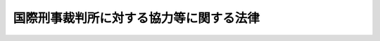 .. _H19HO037:

========================================
国際刑事裁判所に対する協力等に関する法律
========================================

.. raw:: html
    
    
    <b>国際刑事裁判所に対する協力等に関する法律<br>
    （平成十九年五月十一日法律第三十七号）</b><br><br><div align="right">最終改正：平成二三年六月二四日法律第七四号</div><br><a name="0000000000000000000000000000000000000000000000000000000000000000000000000000000"></a>
    <br>
    　<a href="#1000000000001000000000000000000000000000000000000000000000000000000000000000000" target="data">第一章　総則（第一条・第二条）</a>
    <br>
    　<a href="#1000000000002000000000000000000000000000000000000000000000000000000000000000000" target="data">第二章　国際刑事裁判所に対する協力</a>
    <br>
    　　<a href="#1000000000002000000001000000000000000000000000000000000000000000000000000000000" target="data">第一節　通則（第三条―第五条）</a>
    <br>
    　　<a href="#1000000000002000000002000000000000000000000000000000000000000000000000000000000" target="data">第二節　証拠の提供等</a>
    <br>
    　　　<a href="#1000000000002000000002000000001000000000000000000000000000000000000000000000000" target="data">第一款　証拠の提供（第六条―第十三条）</a>
    <br>
    　　　<a href="#1000000000002000000002000000002000000000000000000000000000000000000000000000000" target="data">第二款　裁判上の証拠調べ及び書類の送達（第十四条―第十六条）</a>
    <br>
    　　　<a href="#1000000000002000000002000000003000000000000000000000000000000000000000000000000" target="data">第三款　受刑者証人等移送（第十七条・第十八条）</a>
    <br>
    　　<a href="#1000000000002000000003000000000000000000000000000000000000000000000000000000000" target="data">第三節　引渡犯罪人の引渡し等</a>
    <br>
    　　　<a href="#1000000000002000000003000000001000000000000000000000000000000000000000000000000" target="data">第一款　引渡犯罪人の引渡し（第十九条―第三十三条）</a>
    <br>
    　　　<a href="#1000000000002000000003000000002000000000000000000000000000000000000000000000000" target="data">第二款　仮拘禁（第三十四条・第三十五条）</a>
    <br>
    　　　<a href="#1000000000002000000003000000003000000000000000000000000000000000000000000000000" target="data">第三款　雑則（第三十六条・第三十七条）</a>
    <br>
    　　<a href="#1000000000002000000004000000000000000000000000000000000000000000000000000000000" target="data">第四節　執行協力（第三十八条―第四十八条）</a>
    <br>
    　　<a href="#1000000000002000000005000000000000000000000000000000000000000000000000000000000" target="data">第五節　雑則（第四十九条―第五十一条）</a>
    <br>
    　<a href="#1000000000003000000000000000000000000000000000000000000000000000000000000000000" target="data">第三章　国際刑事警察機構に対する措置（第五十二条）</a>
    <br>
    　<a href="#1000000000004000000000000000000000000000000000000000000000000000000000000000000" target="data">第四章　国際刑事裁判所の運営を害する罪（第五十三条―第六十五条）</a>
    <br>
    　<a href="#5000000000000000000000000000000000000000000000000000000000000000000000000000000" target="data">附則</a>
    <br><p>　　　<b><a name="1000000000001000000000000000000000000000000000000000000000000000000000000000000">第一章　総則</a>
    </b>
    </p><p>
    </p><div class="arttitle"><a name="1000000000000000000000000000000000000000000000000100000000000000000000000000000">（目的）</a>
    </div><div class="item"><b>第一条</b>
    <a name="1000000000000000000000000000000000000000000000000100000000001000000000000000000"></a>
    　この法律は、国際刑事裁判所に関するローマ規程（以下「規程」という。）が定める集団殺害犯罪その他の国際社会全体の関心事である最も重大な犯罪について、国際刑事裁判所の捜査、裁判及び刑の執行等についての必要な協力に関する手続を定めるとともに、国際刑事裁判所の運営を害する行為についての罰則を定めること等により、規程の的確な実施を確保することを目的とする。
    </div>
    
    <p>
    </p><div class="arttitle"><a name="1000000000000000000000000000000000000000000000000200000000000000000000000000000">（定義）</a>
    </div><div class="item"><b>第二条</b>
    <a name="1000000000000000000000000000000000000000000000000200000000001000000000000000000"></a>
    　この法律において、次の各号に掲げる用語の意義は、それぞれ当該各号に定めるところによる。
    <div class="number"><b><a name="1000000000000000000000000000000000000000000000000200000000001000000001000000000">一</a>
    </b>
    　国際刑事裁判所　規程第一条に規定する国際刑事裁判所をいう。
    </div>
    <div class="number"><b><a name="1000000000000000000000000000000000000000000000000200000000001000000002000000000">二</a>
    </b>
    　管轄刑事事件　規程第五条１及び第七十条１の規定により国際刑事裁判所が管轄権を有する犯罪について国際刑事裁判所がその管轄権を行使する事件をいう。
    </div>
    <div class="number"><b><a name="1000000000000000000000000000000000000000000000000200000000001000000003000000000">三</a>
    </b>
    　重大犯罪　規程第五条１の規定により国際刑事裁判所が管轄権を有する国際社会全体の関心事である最も重大な犯罪として規程に定める犯罪をいう。
    </div>
    <div class="number"><b><a name="1000000000000000000000000000000000000000000000000200000000001000000004000000000">四</a>
    </b>
    　証拠の提供　規程第九十三条１の規定による国際刑事裁判所の請求により、国際刑事裁判所の捜査又は裁判に係る手続（以下「国際刑事裁判所の手続」という。）に必要な証拠を国際刑事裁判所に提供することをいう。
    </div>
    <div class="number"><b><a name="1000000000000000000000000000000000000000000000000200000000001000000005000000000">五</a>
    </b>
    　裁判上の証拠調べ　規程第九十三条１の規定による国際刑事裁判所の請求により、規程第三十九条２に規定する上訴裁判部又は第一審裁判部が行う証拠調べについての援助として日本国の裁判所が行う証拠調べをいう。
    </div>
    <div class="number"><b><a name="1000000000000000000000000000000000000000000000000200000000001000000006000000000">六</a>
    </b>
    　書類の送達　規程第九十三条１の規定による国際刑事裁判所の請求により、規程第三十九条２に規定する上訴裁判部、第一審裁判部又は予審裁判部が行う書類の送達についての援助として日本国の裁判所が行う書類の送達をいう。
    </div>
    <div class="number"><b><a name="100000000000000000000000%E8%A6%8F%E5%AE%9A%E3%81%AB%E3%82%88%E3%82%8B%E5%9B%BD%E9%9A%9B%E5%88%91%E4%BA%8B%E8%A3%81%E5%88%A4%E6%89%80%E3%81%AE%E5%BC%95%E6%B8%A1%E3%81%97%E3%81%AE%E8%AB%8B%E6%B1%82%E3%81%AB%E3%82%88%E3%82%8A%E3%80%81%E3%81%9D%E3%81%AE%E5%BC%95%E6%B8%A1%E3%81%97%E3%81%AE%E5%AF%BE%E8%B1%A1%E3%81%A8%E3%81%95%E3%82%8C%E3%81%9F%E8%80%85%EF%BC%88%E4%BB%A5%E4%B8%8B%E3%80%8C%E5%BC%95%E6%B8%A1%E7%8A%AF%E7%BD%AA%E4%BA%BA%E3%80%8D%E3%81%A8%E3%81%84%E3%81%86%E3%80%82%EF%BC%89%E3%81%AE%E5%BC%95%E6%B8%A1%E3%81%97%E3%82%92%E3%81%99%E3%82%8B%E3%81%93%E3%81%A8%E3%82%92%E3%81%84%E3%81%86%E3%80%82%0A&lt;/DIV&gt;%0A&lt;DIV%20class=" number><b><a name="1000000000000000000000000000000000000000000000000200000000001000000009000000000">九</a>
    </b>
    　仮拘禁　規程第九十二条１の規定による国際刑事裁判所の仮逮捕の請求により、その仮逮捕の対象とされた者（以下「仮拘禁犯罪人」という。）を仮に拘禁することをいう。
    </a></b></div>
    <div class="number"><b><a name="1000000000000000000000000000000000000000000000000200000000001000000010000000000">十</a>
    </b>
    　執行協力　規程第七十五条５若しくは第百九条１の規定により罰金刑（国際刑事裁判所が規程第七十条３又は第七十七条２（ａ）の規定により命ずる罰金をいう。以下同じ。）、没収刑（国際刑事裁判所が規程第七十七条２（ｂ）の規定により命ずる没収をいう。以下同じ。）若しくは被害回復命令（国際刑事裁判所が規程第七十五条２の規定により発する命令をいう。以下同じ。）の確定裁判の執行をすること又は規程第七十五条４若しくは第九十三条１の規定により没収刑若しくは被害回復命令のための保全をすることをいう。
    </div>
    <div class="number"><b><a name="1000000000000000000000000000000000000000000000000200000000001000000011000000000">十一</a>
    </b>
    　協力　証拠の提供、裁判上の証拠調べ、書類の送達、受刑者証人等移送、引渡犯罪人の引渡し、仮拘禁及び執行協力をいう。
    </div>
    <div class="number"><b><a name="1000000000000000000000000000000000000000000000000200000000001000000012000000000">十二</a>
    </b>
    　請求犯罪　協力（引渡犯罪人の引渡し及び仮拘禁を除く。）の請求において犯されたとされている犯罪をいう。
    </div>
    <div class="number"><b><a name="1000000000000000000000000000000000000000000000000200000000001000000013000000000">十三</a>
    </b>
    　引渡犯罪　引渡犯罪人の引渡し又は仮拘禁に係る協力の請求において当該引渡犯罪人又は仮拘禁犯罪人が犯したとされている犯罪をいう。
    </div>
    </div>
    
    
    <p>　　　<b><a name="1000000000002000000000000000000000000000000000000000000000000000000000000000000">第二章　国際刑事裁判所に対する協力</a>
    </b>
    </p><p>　　　　<b><a name="1000000000002000000001000000000000000000000000000000000000000000000000000000000">第一節　通則</a>
    </b>
    </p><p>
    </p><div class="arttitle"><a name="1000000000000000000000000000000000000000000000000300000000000000000000000000000">（協力の請求の受理等）</a>
    </div><div class="item"><b>第三条</b>
    <a name="1000000000000000000000000000000000000000000000000300000000001000000000000000000"></a>
    　国際刑事裁判所に対する協力に関する次に掲げる事務は、外務大臣が行う。
    <div class="number"><b><a name="1000000000000000000000000000000000000000000000000300000000001000000001000000000">一</a>
    </b>
    　国際刑事裁判所からの協力の請求の受理
    </div>
    <div class="number"><b><a name="1000000000000000000000000000000000000000000000000300000000001000000002000000000">二</a>
    </b>
    　国際刑事裁判所との協議及び国際刑事裁判所に対して行うべき通報
    </div>
    <div class="number"><b><a name="1000000000000000000000000000000000000000000000000300000000001000000003000000000">三</a>
    </b>
    　国際刑事裁判所に対する証拠の送付及び罰金刑、没収刑又は被害回復命令の確定裁判の執行に係る財産の引渡し並びに書類の送達についての結果の通知
    </div>
    </div>
    
    <p>
    </p><div class="arttitle"><a name="1000000000000000000000000000000000000000000000000400000000000000000000000000000">（外務大臣の措置）</a>
    </div><div class="item"><b>第四条</b>
    <a name="1000000000000000000000000000000000000000000000000400000000001000000000000000000"></a>
    　外務大臣は、国際刑事裁判所から協力の請求を受理したときは、請求の方式が規程に適合しないと認める場合を除き、国際刑事裁判所が発する協力請求書又は外務大臣の作成した協力の請求があったことを証明する書面に関係書類を添付し、意見を付して、これを法務大臣に送付するものとする。
    </div>
    
    <p>
    </p><div class="arttitle"><a name="1000000000000000000000000000000000000000000000000500000000000000000000000000000">（国際刑事裁判所との協議）</a>
    </div><div class="item"><b>第五条</b>
    <a name="1000000000000000000000000000000000000000000000000500000000001000000000000000000"></a>
    　外務大臣は、国際刑事裁判所に対する協力に関し、必要に応じ、国際刑事裁判所と協議するものとする。
    </div>
    <div class="item"><b><a name="1000000000000000000000000000000000000000000000000500000000002000000000000000000">２</a>
    </b>
    　法務大臣は、国際刑事裁判所に対する協力に関し、国際刑事裁判所との協議が必要であると認めるときは、外務大臣に対し、前項の規定による協議をすることを求めるものとする。
    </div>
    
    
    <p>　　　　<b><a name="1000000000002000000002000000000000000000000000000000000000000000000000000000000">第二節　証拠の提供等</a>
    </b>
    </p><p>　　　　　<b><a name="1000000000002000000002000000001000000000000000000000000000000000000000000000000">第一款　証拠の提供</a>
    </b>
    </p><p>
    </p><div class="arttitle"><a name="1000000000000000000000000000000000000000000000000600000000000000000000000000000">（法務大臣の措置）</a>
    </div><div class="item"><b>第六条</b>
    <a name="1000000000000000000000000000000000000000000000000600000000001000000000000000000"></a>
    　法務大臣は、外務大臣から第四条の規定により証拠の提供に係る協力の請求に関する書面の送付を受けた場合において、次の各号のいずれにも該当しないときは、次項又は第三項に規定する措置をとるものとする。
    <div class="number"><b><a name="1000000000000000000000000000000000000000000000000600000000001000000001000000000">一</a>
    </b>
    　当該協力の請求が<a href="/cgi-bin/idxrefer.cgi?H_FILE=%8f%ba%8c%dc%8c%dc%96%40%98%5a%8b%e3&amp;REF_NAME=%8d%91%8d%db%91%7b%8d%b8%8b%a4%8f%95%93%99%82%c9%8a%d6%82%b7%82%e9%96%40%97%a5&amp;ANCHOR_F=&amp;ANCHOR_T=" target="inyo">国際捜査共助等に関する法律</a>
    （昭和五十五年法律第六十九号）<a href="/cgi-bin/idxrefer.cgi?H_FILE=%8f%ba%8c%dc%8c%dc%96%40%98%5a%8b%e3&amp;REF_NAME=%91%e6%88%ea%8f%f0%91%e6%88%ea%8d%86&amp;ANCHOR_F=1000000000000000000000000000000000000000000000000100000000001000000001000000000&amp;ANCHOR_T=1000000000000000000000000000000000000000000000000100000000001000000001000000000#1000000000000000000000000000000000000000000000000100000000001000000001000000000" target="inyo">第一条第一号</a>
    に規定する共助（以下この号及び第三十九条第一項第二号において「捜査共助」という。）の要請と競合し、かつ、規程の定めるところによりその要請を優先させることができる場合において、当該捜査共助をすることが相当であると認めるとき。
    </div>
    <div class="number"><b><a name="1000000000000000000000000000000000000000000000000600000000001000000002000000000">二</a>
    </b>
    　当該協力の請求に応ずることにより、規程第九十八条１に規定する国際法に基づく義務に反することとなるとき。
    </div>
    <div class="number"><b><a name="1000000000000000000000000000000000000000000000000600000000001000000003000000000">三</a>
    </b>
    　当該協力の請求に応ずることにより、日本国の安全が害されるおそれがあるとき。
    </div>
    <div class="number"><b><a name="1000000000000000000000000000000000000000000000000600000000001000000004000000000">四</a>
    </b>
    　請求犯罪が規程第七十条１に規定する犯罪である場合において、当該請求犯罪に係る行為が日本国内において行われたとした場合にその行為が日本国の法令によれば罪に当たるものでないとき。
    </div>
    <div class="number"><b><a name="1000000000000000000000000000000000000000000000000600000000001000000005000000000">五</a>
    </b>
    　当該協力の請求に応ずることにより、請求犯罪以外の罪に係る事件で日本国の検察官、検察事務官若しくは司法警察職員によって捜査され又は日本国の裁判所に係属しているものについて、その捜査又は裁判を妨げるおそれがあり、直ちに当該請求に応ずることが相当でないと認めるとき。
    </div>
    <div class="number"><b><a name="1000000000000000000000000000000000000000000000000600000000001000000006000000000">六</a>
    </b>
    　その他直ちに当該協力の請求に応じないことに正当な理由があるとき。
    </div>
    </div>
    <div class="item"><b><a name="1000000000000000000000000000000000000000000000000600000000002000000000000000000">２</a>
    </b>
    　前項の規定により法務大臣がとる措置は、次項に規定する場合を除き、次の各号のいずれかとする。
    <div class="number"><b><a name="1000000000000000000000000000000000000000000000000600000000002000000001000000000">一</a>
    </b>
    　相当と認める地方検察庁の検事正に対し、関係書類を送付して、証拠の提供に係る協力に必要な証拠の収集を命ずること。
    </div>
    <div class="number"><b><a name="1000000000000000000000000000000000000000000000000600000000002000000002000000000">二</a>
    </b>
    　国家公安委員会に証拠の提供に係る協力の請求に関する書面を送付すること。
    </div>
    <div class="number"><b><a name="1000000000000000000000000000000000000000000000000600000000002000000003000000000">三</a>
    </b>
    　海上保安庁長官その他の<a href="/cgi-bin/idxrefer.cgi?H_FILE=%8f%ba%93%f1%8e%4f%96%40%88%ea%8e%4f%88%ea&amp;REF_NAME=%8c%59%8e%96%91%69%8f%d7%96%40&amp;ANCHOR_F=&amp;ANCHOR_T=" target="inyo">刑事訴訟法</a>
    （昭和二十三年法律第百三十一号）<a href="/cgi-bin/idxrefer.cgi?H_FILE=%8f%ba%93%f1%8e%4f%96%40%88%ea%8e%4f%88%ea&amp;REF_NAME=%91%e6%95%53%8b%e3%8f%5c%8f%f0&amp;ANCHOR_F=1000000000000000000000000000000000000000000000019000000000000000000000000000000&amp;ANCHOR_T=1000000000000000000000000000000000000000000000019000000000000000000000000000000#1000000000000000000000000000000000000000000000019000000000000000000000000000000" target="inyo">第百九十条</a>
    に規定する司法警察職員として職務を行うべき者の置かれている国の機関の長に証拠の提供に係る協力の請求に関する書面を送付すること。
    </div>
    </div>
    <div class="item"><b><a name="1000000000000000000000000000000000000000000000000600000000003000000000000000000">３</a>
    </b>
    　第一項に規定する協力の請求が裁判所、検察官又は司法警察員の保管する訴訟に関する書類の提供に係るものであるときは、法務大臣は、その書類の保管者に協力の請求に関する書面を送付するものとする。
    </div>
    <div class="item"><b><a name="1000000000000000000000000000000000000000000000000600000000004000000000000000000">４</a>
    </b>
    　法務大臣は、前二項に規定する措置その他の証拠の提供に係る協力に関する措置をとるため必要があると認めるときは、関係人の所在その他必要な事項について調査を行うことができる。
    </div>
    
    <p>
    </p><div class="arttitle"><a name="1000000000000000000000000000000000000000000000000700000000000000000000000000000">（国家公安委員会の措置）</a>
    </div><div class="item"><b>第七条</b>
    <a name="1000000000000000000000000000000000000000000000000700000000001000000000000000000"></a>
    　国家公安委員会は、前条第二項第二号の書面の送付を受けたときは、相当と認める都道府県警察に対し、関係書類を送付して、証拠の提供に係る協力に必要な証拠の収集を指示するものとする。
    </div>
    
    <p>
    </p><div class="arttitle"><a name="1000000000000000000000000000000000000000000000000800000000000000000000000000000">（協力の実施）</a>
    </div><div class="item"><b>第八条</b>
    <a name="1000000000000000000000000000000000000000000000000800000000001000000000000000000"></a>
    　<a href="/cgi-bin/idxrefer.cgi?H_FILE=%8f%ba%8c%dc%8c%dc%96%40%98%5a%8b%e3&amp;REF_NAME=%8d%91%8d%db%91%7b%8d%b8%8b%a4%8f%95%93%99%82%c9%8a%d6%82%b7%82%e9%96%40%97%a5%91%e6%8e%b5%8f%f0&amp;ANCHOR_F=1000000000000000000000000000000000000000000000000700000000000000000000000000000&amp;ANCHOR_T=1000000000000000000000000000000000000000000000000700000000000000000000000000000#1000000000000000000000000000000000000000000000000700000000000000000000000000000" target="inyo">国際捜査共助等に関する法律第七条</a>
    、第八条、第十条、第十二条及び第十三条の規定は、第六条第一項の請求による証拠の提供に係る協力について準用する。この場合において、<a href="/cgi-bin/idxrefer.cgi?H_FILE=%8f%ba%8c%dc%8c%dc%96%40%98%5a%8b%e3&amp;REF_NAME=%93%af%96%40%91%e6%8e%b5%8f%f0%91%e6%88%ea%8d%80&amp;ANCHOR_F=1000000000000000000000000000000000000000000000000700000000001000000000000000000&amp;ANCHOR_T=1000000000000000000000000000000000000000000000000700000000001000000000000000000#1000000000000000000000000000000000000000000000000700000000001000000000000000000" target="inyo">同法第七条第一項</a>
    中「<a href="/cgi-bin/idxrefer.cgi?H_FILE=%8f%ba%8c%dc%8c%dc%96%40%98%5a%8b%e3&amp;REF_NAME=%91%e6%8c%dc%8f%f0%91%e6%88%ea%8d%80%91%e6%88%ea%8d%86&amp;ANCHOR_F=1000000000000000000000000000000000000000000000000500000000001000000001000000000&amp;ANCHOR_T=1000000000000000000000000000000000000000000000000500000000001000000001000000000#1000000000000000000000000000000000000000000000000500000000001000000001000000000" target="inyo">第五条第一項第一号</a>
    」とあるのは「国際刑事裁判所に対する協力等に関する法律（平成十九年法律第三十七号）第六条第二項第一号」と、同条第二項中「前条」とあるのは「国際刑事裁判所に対する協力等に関する法律第七条」と、同条第三項中「第五条第一項第三号」とあるのは「国際刑事裁判所に対する協力等に関する法律第六条第二項第三号」と、同法第十三条中「この法律に特別の定めがある」とあるのは「国際刑事裁判所に対する協力等に関する法律第八条において準用する第八条、第十条及び前条に規定する」と読み替えるものとする。
    </div>
    
    <p>
    </p><div class="arttitle"><a name="1000000000000000000000000000000000000000000000000900000000000000000000000000000">（虚偽の証明書の提出に対する罰則）</a>
    </div><div class="item"><b>第九条</b>
    <a name="1000000000000000000000000000000000000000000000000900000000001000000000000000000"></a>
    　前条において準用する<a href="/cgi-bin/idxrefer.cgi?H_FILE=%8f%ba%8c%dc%8c%dc%96%40%98%5a%8b%e3&amp;REF_NAME=%8d%91%8d%db%91%7b%8d%b8%8b%a4%8f%95%93%99%82%c9%8a%d6%82%b7%82%e9%96%40%97%a5%91%e6%94%aa%8f%f0%91%e6%8e%4f%8d%80&amp;ANCHOR_F=1000000000000000000000000000000000000000000000000800000000003000000000000000000&amp;ANCHOR_T=1000000000000000000000000000000000000000000000000800000000003000000000000000000#1000000000000000000000000000000000000000000000000800000000003000000000000000000" target="inyo">国際捜査共助等に関する法律第八条第三項</a>
    の規定による証明書の提出を求められた者が、虚偽の証明書を提出したときは、一年以下の懲役又は五十万円以下の罰金に処する。
    </div>
    <div class="item"><b><a name="1000000000000000000000000000000000000000000000000900000000002000000000000000000">２</a>
    </b>
    　前項の規定は、<a href="/cgi-bin/idxrefer.cgi?H_FILE=%96%be%8e%6c%81%5a%96%40%8e%6c%8c%dc&amp;REF_NAME=%8c%59%96%40&amp;ANCHOR_F=&amp;ANCHOR_T=" target="inyo">刑法</a>
    （明治四十年法律第四十五号）又は<a href="/cgi-bin/idxrefer.cgi?H_FILE=%96%be%8e%6c%81%5a%96%40%8e%6c%8c%dc&amp;REF_NAME=%91%e6%8e%6c%8f%cd&amp;ANCHOR_F=1000000000004000000000000000000000000000000000000000000000000000000000000000000&amp;ANCHOR_T=1000000000004000000000000000000000000000000000000000000000000000000000000000000#1000000000004000000000000000000000000000000000000000000000000000000000000000000" target="inyo">第四章</a>
    の罪に触れるときは、これを適用しない。
    </div>
    
    <p>
    </p><div class="arttitle"><a name="1000000000000000000000000000000000000000000000001000000000000000000000000000000">（処分を終えた場合等の措置）</a>
    </div><div class="item"><b>第十条</b>
    <a name="1000000000000000000000000000000000000000000000001000000000001000000000000000000"></a>
    　検事正は、証拠の提供に係る協力に必要な証拠の収集を終えたときは、速やかに、意見を付して、法務大臣に対し、収集した証拠を送付しなければならない。第六条第二項第三号の国の機関の長が協力に必要な証拠の収集を終えたときも、同様とする。
    </div>
    <div class="item"><b><a name="1000000000000000000000000000000000000000000000001000000000002000000000000000000">２</a>
    </b>
    　都道府県公安委員会は、都道府県警察の警視総監又は道府県警察本部長が協力に必要な証拠の収集を終えたときは、速やかに、意見を付して、国家公安委員会に対し、収集した証拠を送付しなければならない。
    </div>
    <div class="item"><b><a name="1000000000000000000000000000000000000000000000001000000000003000000000000000000">３</a>
    </b>
    　国家公安委員会は、前項の証拠の送付を受けたときは、速やかに、意見を付して、法務大臣に対し、これを送付するものとする。
    </div>
    <div class="item"><b><a name="1000000000000000000000000000000000000000000000001000000000004000000000000000000">４</a>
    </b>
    　第六条第三項の規定により証拠の提供に係る協力の請求に関する書面の送付を受けた訴訟に関する書類の保管者は、速やかに、意見を付して、法務大臣に対し、当該書類又はその謄本を送付しなければならない。ただし、直ちにこれを送付することに支障があると認めるときは、速やかに、法務大臣に対し、その旨を通知しなければならない。
    </div>
    
    <p>
    </p><div class="arttitle"><a name="1000000000000000000000000000000000000000000000001100000000000000000000000000000">（証拠の提供の条件）</a>
    </div><div class="item"><b>第十一条</b>
    <a name="1000000000000000000000000000000000000000000000001100000000001000000000000000000"></a>
    　法務大臣は、前条第一項、第三項又は第四項の規定により送付を受けた証拠を国際刑事裁判所に提供する場合において、必要があると認めるときは、当該証拠の使用又は返還に関する条件を定めるものとする。
    </div>
    
    <p>
    </p><div class="arttitle"><a name="1000000000000000000000000000000000000000000000001200000000000000000000000000000">（協力をしない場合の通知）</a>
    </div><div class="item"><b>第十二条</b>
    <a name="1000000000000000000000000000000000000000000000001200000000001000000000000000000"></a>
    　法務大臣は、第六条第二項第二号若しくは第三号又は第三項の規定による措置をとった後において、同条第一項第一号から第四号までのいずれかに該当すると認めて、証拠の提供に係る協力をしないこととするときは、遅滞なく、その旨を証拠の提供に係る協力の請求に関する書面の送付を受けた者に通知するものとする。
    </div>
    
    <p>
    </p><div class="arttitle"><a name="1000000000000000000000000000000000000000000000001300000000000000000000000000000">（外務大臣等との協議）</a>
    </div><div class="item"><b>第十三条</b>
    <a name="1000000000000000000000000000000000000000000000001300000000001000000000000000000"></a>
    　法務大臣は、次の各号のいずれかに該当する場合には、あらかじめ、外務大臣と協議するものとする。
    <div class="number"><b><a name="1000000000000000000000000000000000000000000000001300000000001000000001000000000">一</a>
    </b>
    　第六条第一項第一号から第三号までのいずれかに該当することを理由として、証拠の提供に係る協力をしないこととするとき。
    </div>
    <div class="number"><b><a name="1000000000000000000000000000000000000000000000001300000000001000000002000000000">二</a>
    </b>
    　第六条第一項第五号又は第六号のいずれかに該当することを理由として、証拠の提供に係る協力をすることを留保するとき。
    </div>
    <div class="number"><b><a name="1000000000000000000000000000000000000000000000001300000000001000000003000000000">三</a>
    </b>
    　第十一条の条件を定めるとき。
    </div>
    </div>
    <div class="item"><b><a name="1000000000000000000000000000000000000000000000001300000000002000000000000000000">２</a>
    </b>
    　<a href="/cgi-bin/idxrefer.cgi?H_FILE=%8f%ba%8c%dc%8c%dc%96%40%98%5a%8b%e3&amp;REF_NAME=%8d%91%8d%db%91%7b%8d%b8%8b%a4%8f%95%93%99%82%c9%8a%d6%82%b7%82%e9%96%40%97%a5%91%e6%8f%5c%98%5a%8f%f0%91%e6%93%f1%8d%80&amp;ANCHOR_F=1000000000000000000000000000000000000000000000001600000000002000000000000000000&amp;ANCHOR_T=1000000000000000000000000000000000000000000000001600000000002000000000000000000#1000000000000000000000000000000000000000000000001600000000002000000000000000000" target="inyo">国際捜査共助等に関する法律第十六条第二項</a>
    の規定は、証拠の提供に係る協力の請求に関し法務大臣が第六条第二項各号の措置をとることとする場合について準用する。
    </div>
    
    
    <p>　　　　　<b><a name="1000000000002000000002000000002000000000000000000000000000000000000000000000000">第二款　裁判上の証拠調べ及び書類の送達</a>
    </b>
    </p><p>
    </p><div class="arttitle"><a name="1000000000000000000000000000000000000000000000001400000000000000000000000000000">（法務大臣の措置）</a>
    </div><div class="item"><b>第十四条</b>
    <a name="1000000000000000000000000000000000000000000000001400000000001000000000000000000"></a>
    　法務大臣は、外務大臣から第四条の規定により裁判上の証拠調べ又は書類の送達に係る協力の請求に関する書面の送付を受けた場合において、第六条第一項各号のいずれにも該当しないときは、相当と認める地方裁判所に対し、当該協力の請求に関する書面を送付するものとする。
    </div>
    
    <p>
    </p><div class="arttitle"><a name="1000000000000000000000000000000000000000000000001500000000000000000000000000000">（裁判所の措置等）</a>
    </div><div class="item"><b>第十五条</b>
    <a name="1000000000000000000000000000000000000000000000001500000000001000000000000000000"></a>
    　<a href="/cgi-bin/idxrefer.cgi?H_FILE=%96%be%8e%4f%94%aa%96%40%98%5a%8e%4f&amp;REF_NAME=%8a%4f%8d%91%8d%d9%94%bb%8f%8a%83%6d%8f%fa%91%f5%83%6a%88%f6%83%8b%8b%a4%8f%95%96%40&amp;ANCHOR_F=&amp;ANCHOR_T=" target="inyo">外国裁判所ノ嘱託ニ因ル共助法</a>
    （明治三十八年法律第六十三号）<a href="/cgi-bin/idxrefer.cgi?H_FILE=%96%be%8e%4f%94%aa%96%40%98%5a%8e%4f&amp;REF_NAME=%91%e6%88%ea%8f%f0%91%e6%93%f1%8d%80&amp;ANCHOR_F=1000000000000000000000000000000000000000000000000100000000002000000000000000000&amp;ANCHOR_T=1000000000000000000000000000000000000000000000000100000000002000000000000000000#1000000000000000000000000000000000000000000000000100000000002000000000000000000" target="inyo">第一条第二項</a>
    、第一条ノ二第一項（第一号、第五号及び第六号を除く。）、第二条及び第三条の規定は、裁判上の証拠調べ又は書類の送達に係る協力について準用する。
    </div>
    <div class="item"><b><a name="1000000000000000000000000000000000000000000000001500000000002000000000000000000">２</a>
    </b>
    　前条の地方裁判所は、裁判上の証拠調べ又は書類の送達を終えたときは、速やかに、法務大臣に対し、当該裁判上の証拠調べにより得られた証拠を送付し、又は書類の送達の結果を通知しなければならない。
    </div>
    
    <p>
    </p><div class="arttitle"><a name="1000000000000000000000000000000000000000000000001600000000000000000000000000000">（準用）</a>
    </div><div class="item"><b>第十六条</b>
    <a name="1000000000000000000000000000000000000000000000001600000000001000000000000000000"></a>
    　第十二条及び第十三条第一項（第三号を除く。）の規定は、法務大臣が第十四条の規定による裁判上の証拠調べ又は書類の送達に係る協力に係る措置をとった場合について準用する。この場合において、第十二条中「同条第一項第一号」とあるのは、「第六条第一項第一号」と読み替えるものとする。
    </div>
    
    
    <p>　　　　　<b><a name="1000000000002000000002000000003000000000000000000000000000000000000000000000000">第三款　受刑者証人等移送</a>
    </b>
    </p><p>
    </p><div class="arttitle"><a name="1000000000000000000000000000000000000000000000001700000000000000000000000000000">（受刑者証人等移送の決定等）</a>
    </div><div class="item"><b>第十七条</b>
    <a name="1000000000000000000000000000000000000000000000001700000000001000000000000000000"></a>
    　法務大臣は、外務大臣から第四条の規定により受刑者証人等移送に係る協力の請求に関する書面の送付を受けた場合において、第六条第一項第四号及び次の各号のいずれにも該当せず、かつ、当該請求に応ずることが相当であると認めるときは、三十日を超えない範囲内で国内受刑者を移送する期間を定めて、当該受刑者証人等移送の決定をするものとする。
    <div class="number"><b><a name="1000000000000000000000000000000000000000000000001700000000001000000001000000000">一</a>
    </b>
    　国内受刑者の書面による同意がないとき。
    </div>
    <div class="number"><b><a name="1000000000000000000000000000000000000000000000001700000000001000000002000000000">二</a>
    </b>
    　国内受刑者が二十歳に満たないとき。
    </div>
    <div class="number"><b><a name="1000000000000000000000000000000000000000000000001700000000001000000003000000000">三</a>
    </b>
    　国内受刑者の犯した罪に係る事件が日本国の裁判所に係属するとき。
    </div>
    </div>
    <div class="item"><b><a name="1000000000000000000000000000000000000000000000001700000000002000000000000000000">２</a>
    </b>
    　法務大臣は、前項の決定をする場合において、必要があると認めるときは、受刑者証人等移送に関する条件を定めるものとする。
    </div>
    <div class="item"><b><a name="1000000000000000000000000000000000000000000000001700000000003000000000000000000">３</a>
    </b>
    　法務大臣は、第一項の請求に応ずることが相当でないと認めて受刑者証人等移送をしないこととするとき及び前項の条件を定めるときは、あらかじめ、外務大臣と協議するものとする。
    </div>
    <div class="item"><b><a name="1000000000000000000000000000000000000000000000001700000000004000000000000000000">４</a>
    </b>
    　<a href="/cgi-bin/idxrefer.cgi?H_FILE=%8f%ba%8c%dc%8c%dc%96%40%98%5a%8b%e3&amp;REF_NAME=%8d%91%8d%db%91%7b%8d%b8%8b%a4%8f%95%93%99%82%c9%8a%d6%82%b7%82%e9%96%40%97%a5%91%e6%8f%5c%8b%e3%8f%f0%91%e6%8e%4f%8d%80&amp;ANCHOR_F=1000000000000000000000000000000000000000000000001900000000003000000000000000000&amp;ANCHOR_T=1000000000000000000000000000000000000000000000001900000000003000000000000000000#1000000000000000000000000000000000000000000000001900000000003000000000000000000" target="inyo">国際捜査共助等に関する法律第十九条第三項</a>
    の規定は、第一項の決定をした場合について準用する。
    </div>
    
    <p>
    </p><div class="arttitle"><a name="1000000000000000000000000000000000000000000000001800000000000000000000000000000">（国内受刑者の引渡しに関する措置等）</a>
    </div><div class="item"><b>第十八条</b>
    <a name="1000000000000000000000000000000000000000000000001800000000001000000000000000000"></a>
    　法務大臣は、前条第四項において準用する<a href="/cgi-bin/idxrefer.cgi?H_FILE=%8f%ba%8c%dc%8c%dc%96%40%98%5a%8b%e3&amp;REF_NAME=%8d%91%8d%db%91%7b%8d%b8%8b%a4%8f%95%93%99%82%c9%8a%d6%82%b7%82%e9%96%40%97%a5%91%e6%8f%5c%8b%e3%8f%f0%91%e6%8e%4f%8d%80&amp;ANCHOR_F=1000000000000000000000000000000000000000000000001900000000003000000000000000000&amp;ANCHOR_T=1000000000000000000000000000000000000000000000001900000000003000000000000000000#1000000000000000000000000000000000000000000000001900000000003000000000000000000" target="inyo">国際捜査共助等に関する法律第十九条第三項</a>
    の規定による命令をしたときは、外務大臣に受領許可証を送付しなければならない。
    </div>
    <div class="item"><b><a name="1000000000000000000000000000000000000000000000001800000000002000000000000000000">２</a>
    </b>
    　外務大臣は、前項の規定による受領許可証の送付を受けたときは、直ちに、これを国際刑事裁判所に送付しなければならない。
    </div>
    <div class="item"><b><a name="1000000000000000000000000000000000000000000000001800000000003000000000000000000">３</a>
    </b>
    　第一項に規定する命令を受けた刑事施設の長又はその指名する刑事施設の職員は、速やかに、国内受刑者を国際刑事裁判所の指定する場所に護送し、国際刑事裁判所の指定する者であって受領許可証を有するものに対し、当該国内受刑者を引き渡さなければならない。
    </div>
    <div class="item"><b><a name="1000000000000000000000000000000000000000000000001800000000004000000000000000000">４</a>
    </b>
    　<a href="/cgi-bin/idxrefer.cgi?H_FILE=%8f%ba%8c%dc%8c%dc%96%40%98%5a%8b%e3&amp;REF_NAME=%8d%91%8d%db%91%7b%8d%b8%8b%a4%8f%95%93%99%82%c9%8a%d6%82%b7%82%e9%96%40%97%a5%91%e6%93%f1%8f%5c%88%ea%8f%f0&amp;ANCHOR_F=1000000000000000000000000000000000000000000000002100000000000000000000000000000&amp;ANCHOR_T=1000000000000000000000000000000000000000000000002100000000000000000000000000000#1000000000000000000000000000000000000000000000002100000000000000000000000000000" target="inyo">国際捜査共助等に関する法律第二十一条</a>
    及び<a href="/cgi-bin/idxrefer.cgi?H_FILE=%8f%ba%8c%dc%8c%dc%96%40%98%5a%8b%e3&amp;REF_NAME=%91%e6%93%f1%8f%5c%93%f1%8f%f0&amp;ANCHOR_F=1000000000000000000000000000000000000000000000002200000000000000000000000000000&amp;ANCHOR_T=1000000000000000000000000000000000000000000000002200000000000000000000000000000#1000000000000000000000000000000000000000000000002200000000000000000000000000000" target="inyo">第二十二条</a>
    の規定は、前項の規定による国際刑事裁判所の指定する者に対する引渡しに係る国内受刑者について準用する。この場合において、<a href="/cgi-bin/idxrefer.cgi?H_FILE=%8f%ba%8c%dc%8c%dc%96%40%98%5a%8b%e3&amp;REF_NAME=%93%af%96%40%91%e6%93%f1%8f%5c%88%ea%8f%f0&amp;ANCHOR_F=1000000000000000000000000000000000000000000000002100000000000000000000000000000&amp;ANCHOR_T=1000000000000000000000000000000000000000000000002100000000000000000000000000000#1000000000000000000000000000000000000000000000002100000000000000000000000000000" target="inyo">同法第二十一条</a>
    中「受刑者証人移送」とあるのは、「国際刑事裁判所に対する協力等に関する法律第二条第七号に規定する受刑者証人等移送」と読み替えるものとする。
    </div>
    
    
    
    <p>　　　　<b><a name="1000000000002000000003000000000000000000000000000000000000000000000000000000000">第三節　引渡犯罪人の引渡し等</a>
    </b>
    </p><p>　　　　　<b><a name="1000000000002000000003000000001000000000000000000000000000000000000000000000000">第一款　引渡犯罪人の引渡し</a>
    </b>
    </p><p>
    </p><div class="arttitle"><a name="1000000000000000000000000000000000000000000000001900000000000000000000000000000">（引渡犯罪人の引渡しの要件）</a>
    </div><div class="item"><b>第十九条</b>
    <a name="1000000000000000000000000000000000000000000000001900000000001000000000000000000"></a>
    　引渡犯罪人の引渡しは、引渡犯罪が重大犯罪である場合には、次の各号のいずれかに該当する場合を除き、これを行うことができる。
    <div class="number"><b><a name="1000000000000000000000000000000000000000000000001900000000001000000001000000000">一</a>
    </b>
    　引渡犯罪に係る事件が日本国の裁判所に係属するとき。ただし、当該事件について、国際刑事裁判所において、規程第十七条１の規定により事件を受理する旨の決定をし、又は公判手続を開始しているときは、この限りでない。
    </div>
    <div class="number"><b><a name="1000000000000000000000000000000000000000000000001900000000001000000002000000000">二</a>
    </b>
    　引渡犯罪に係る事件について日本国の裁判所において確定判決を経たとき。ただし、当該事件について、国際刑事裁判所において、規程第十七条１の規定により事件を受理する旨の決定をし、又は有罪の判決の言渡しをしているときは、この限りでない。
    </div>
    <div class="number"><b><a name="1000000000000000000000000000000000000000000000001900000000001000000003000000000">三</a>
    </b>
    　引渡犯罪について国際刑事裁判所において有罪の判決の言渡しがある場合を除き、引渡犯罪人が引渡犯罪を行っていないことが明らかに認められるとき。
    </div>
    </div>
    <div class="item"><b><a name="1000000000000000000000000000000000000000000000001900000000002000000000000000000">２</a>
    </b>
    　引渡犯罪人の引渡しは、引渡犯罪が規程第七十条１に規定する犯罪である場合には、次の各号のいずれかに該当する場合を除き、これを行うことができる。
    <div class="number"><b><a name="1000000000000000000000000000000000000000000000001900000000002000000001000000000">一</a>
    </b>
    　引渡犯罪に係る行為が日本国内において行われたとした場合において、当該行為が日本国の法令により死刑又は無期若しくは長期三年以上の懲役若しくは禁錮に処すべき罪に当たるものでないとき。
    </div>
    <div class="number"><b><a name="1000000000000000000000000000000000000000000000001900000000002000000002000000000">二</a>
    </b>
    　引渡犯罪に係る行為が日本国内において行われ、又は引渡犯罪に係る裁判が日本国の裁判所において行われたとした場合において、日本国の法令により引渡犯罪人に刑罰を科し、又はこれを執行することができないと認められるとき。
    </div>
    <div class="number"><b><a name="1000000000000000000000000000000000000000000000001900000000002000000003000000000">三</a>
    </b>
    　引渡犯罪について国際刑事裁判所において有罪の判決の言渡しがある場合を除き、引渡犯罪人がその引渡犯罪に係る行為を行ったことを疑うに足りる相当な理由がないとき。
    </div>
    <div class="number"><b><a name="1000000000000000000000000000000000000000000000001900000000002000000004000000000">四</a>
    </b>
    　引渡犯罪に係る事件が日本国の裁判所に係属するとき、又はその事件について日本国の裁判所において確定判決を経たとき。
    </div>
    <div class="number"><b><a name="1000000000000000000000000000000000000000000000001900000000002000000005000000000">五</a>
    </b>
    　引渡犯罪人の犯した引渡犯罪以外の罪に係る事件が日本国の裁判所に係属するとき、又はその事件について引渡犯罪人が日本国の裁判所において刑に処せられ、その執行を終わらず、若しくは執行を受けないこととなっていないとき。
    </div>
    <div class="number"><b><a name="1000000000000000000000000000000000000000000000001900000000002000000006000000000">六</a>
    </b>
    　引渡犯罪人が日本国民であるとき。
    </div>
    </div>
    
    <p>
    </p><div class="arttitle"><a name="1000000000000000000000000000000000000000000000002000000000000000000000000000000">（法務大臣の措置）</a>
    </div><div class="item"><b>第二十条</b>
    <a name="1000000000000000000000000000000000000000000000002000000000001000000000000000000"></a>
    　法務大臣は、外務大臣から第四条の規定により引渡犯罪人の引渡しに係る協力の請求に関する書面の送付を受けたときは、次の各号のいずれかに該当する場合を除き、東京高等検察庁検事長に対し、関係書類を送付して、引渡犯罪人を引き渡すことができる場合に該当するかどうかについて東京高等裁判所に審査の請求をすべき旨を命ずるものとする。
    <div class="number"><b><a name="1000000000000000000000000000000000000000000000002000000000001000000001000000000">一</a>
    </b>
    　明らかに前条第一項各号又は第二項各号のいずれかに該当すると認めるとき。
    </div>
    <div class="number"><b><a name="1000000000000000000000000000000000000000000000002000000000001000000002000000000">二</a>
    </b>
    　当該協力の請求が<a href="/cgi-bin/idxrefer.cgi?H_FILE=%8f%ba%93%f1%94%aa%96%40%98%5a%94%aa&amp;REF_NAME=%93%a6%96%53%94%c6%8d%df%90%6c%88%f8%93%6e%96%40&amp;ANCHOR_F=&amp;ANCHOR_T=" target="inyo">逃亡犯罪人引渡法</a>
    （昭和二十八年法律第六十八号）<a href="/cgi-bin/idxrefer.cgi?H_FILE=%8f%ba%93%f1%94%aa%96%40%98%5a%94%aa&amp;REF_NAME=%91%e6%8e%4f%8f%f0&amp;ANCHOR_F=1000000000000000000000000000000000000000000000000300000000000000000000000000000&amp;ANCHOR_T=1000000000000000000000000000000000000000000000000300000000000000000000000000000#1000000000000000000000000000000000000000000000000300000000000000000000000000000" target="inyo">第三条</a>
    に規定する逃亡犯罪人の引渡しの請求又は<a href="/cgi-bin/idxrefer.cgi?H_FILE=%8f%ba%93%f1%94%aa%96%40%98%5a%94%aa&amp;REF_NAME=%93%af%96%40%91%e6%93%f1%8f%5c%8e%4f%8f%f0%91%e6%88%ea%8d%80&amp;ANCHOR_F=1000000000000000000000000000000000000000000000002300000000001000000000000000000&amp;ANCHOR_T=1000000000000000000000000000000000000000000000002300000000001000000000000000000#1000000000000000000000000000000000000000000000002300000000001000000000000000000" target="inyo">同法第二十三条第一項</a>
    に規定する犯罪人を仮に拘禁することの請求と競合し、かつ、規程の定めるところによりこれらの請求を優先させることができる場合において、当該逃亡犯罪人の引渡し又は犯罪人を仮に拘禁することが相当であると認めるとき。
    </div>
    <div class="number"><b><a name="1000000000000000000000000000000000000000000000002000000000001000000003000000000">三</a>
    </b>
    　当該協力の請求に応ずることにより、規程第九十八条に規定する国際法に基づく義務又は国際約束に基づく義務に反することとなるとき。
    </div>
    <div class="number"><b><a name="1000000000000000000000000000000000000000000000002000000000001000000004000000000">四</a>
    </b>
    　当該協力の請求に応ずることにより、引渡犯罪以外の罪に係る事件で日本国の検察官、検察事務官若しくは司法警察職員によって捜査されているもの又は引渡犯罪以外の罪に係る事件（引渡犯罪人以外の者が犯したものに限る。）で日本国の裁判所に係属しているものについて、その捜査又は裁判を妨げるおそれがあり、直ちに当該請求に応ずることが相当でないと認めるとき。
    </div>
    <div class="number"><b><a name="1000000000000000000000000000000000000000000000002000000000001000000005000000000">五</a>
    </b>
    　その他直ちに当該協力の請求に応じないことに正当な理由があるとき。
    </div>
    </div>
    <div class="item"><b><a name="1000000000000000000000000000000000000000000000002000000000002000000000000000000">２</a>
    </b>
    　法務大臣は、前項の規定による命令その他引渡犯罪人の引渡しに関する措置をとるため必要があると認めるときは、引渡犯罪人の所在その他必要な事項について調査を行うことができる。
    </div>
    
    <p>
    </p><div class="arttitle"><a name="1000000000000000000000000000000000000000000000002100000000000000000000000000000">（引渡犯罪人の拘禁）</a>
    </div><div class="item"><b>第二十一条</b>
    <a name="1000000000000000000000000000000000000000000000002100000000001000000000000000000"></a>
    　東京高等検察庁検事長は、前条第一項の規定による命令を受けたときは、引渡犯罪人が仮拘禁許可状により拘禁され、又は仮拘禁許可状による拘禁を停止されている場合を除き、東京高等検察庁の検察官をして、東京高等裁判所の裁判官があらかじめ発する拘禁許可状により、引渡犯罪人を拘禁させなければならない。
    </div>
    <div class="item"><b><a name="1000000000000000000000000000000000000000000000002100000000002000000000000000000">２</a>
    </b>
    　<a href="/cgi-bin/idxrefer.cgi?H_FILE=%8f%ba%93%f1%94%aa%96%40%98%5a%94%aa&amp;REF_NAME=%93%a6%96%53%94%c6%8d%df%90%6c%88%f8%93%6e%96%40%91%e6%8c%dc%8f%f0%91%e6%93%f1%8d%80&amp;ANCHOR_F=1000000000000000000000000000000000000000000000000500000000002000000000000000000&amp;ANCHOR_T=1000000000000000000000000000000000000000000000000500000000002000000000000000000#1000000000000000000000000000000000000000000000000500000000002000000000000000000" target="inyo">逃亡犯罪人引渡法第五条第二項</a>
    及び<a href="/cgi-bin/idxrefer.cgi?H_FILE=%8f%ba%93%f1%94%aa%96%40%98%5a%94%aa&amp;REF_NAME=%91%e6%8e%4f%8d%80&amp;ANCHOR_F=1000000000000000000000000000000000000000000000000500000000003000000000000000000&amp;ANCHOR_T=1000000000000000000000000000000000000000000000000500000000003000000000000000000#1000000000000000000000000000000000000000000000000500000000003000000000000000000" target="inyo">第三項</a>
    、第六条並びに第七条の規定は、前項の拘禁許可状による引渡犯罪人の拘禁について準用する。この場合において、<a href="/cgi-bin/idxrefer.cgi?H_FILE=%8f%ba%93%f1%94%aa%96%40%98%5a%94%aa&amp;REF_NAME=%93%af%96%40%91%e6%8c%dc%8f%f0%91%e6%8e%4f%8d%80&amp;ANCHOR_F=1000000000000000000000000000000000000000000000000500000000003000000000000000000&amp;ANCHOR_T=1000000000000000000000000000000000000000000000000500000000003000000000000000000#1000000000000000000000000000000000000000000000000500000000003000000000000000000" target="inyo">同法第五条第三項</a>
    中「請求国の名称、有効期間」とあるのは、「有効期間」と読み替えるものとする。
    </div>
    
    <p>
    </p><div class="arttitle"><a name="1000000000000000000000000000000000000000000000002200000000000000000000000000000">（審査の請求）</a>
    </div><div class="item"><b>第二十二条</b>
    <a name="1000000000000000000000000000000000000000000000002200000000001000000000000000000"></a>
    　東京高等検察庁の検察官は、第二十条第一項の規定による命令があったときは、引渡犯罪人の現在地が分からない場合を除き、速やかに、東京高等裁判所に対し、引渡犯罪人を引き渡すことができる場合に該当するかどうかについて審査の請求をしなければならない。
    </div>
    <div class="item"><b><a name="1000000000000000000000000000000000000000000000002200000000002000000000000000000">２</a>
    </b>
    　<a href="/cgi-bin/idxrefer.cgi?H_FILE=%8f%ba%93%f1%94%aa%96%40%98%5a%94%aa&amp;REF_NAME=%93%a6%96%53%94%c6%8d%df%90%6c%88%f8%93%6e%96%40%91%e6%94%aa%8f%f0%91%e6%88%ea%8d%80&amp;ANCHOR_F=1000000000000000000000000000000000000000000000000800000000001000000000000000000&amp;ANCHOR_T=1000000000000000000000000000000000000000000000000800000000001000000000000000000#1000000000000000000000000000000000000000000000000800000000001000000000000000000" target="inyo">逃亡犯罪人引渡法第八条第一項</a>
    後段、第二項及び第三項の規定は、引渡犯罪人の引渡しに係る前項の審査の請求について準用する。
    </div>
    
    <p>
    </p><div class="arttitle"><a name="1000000000000000000000000000000000000000000000002300000000000000000000000000000">（東京高等裁判所の審査）</a>
    </div><div class="item"><b>第二十三条</b>
    <a name="1000000000000000000000000000000000000000000000002300000000001000000000000000000"></a>
    　東京高等裁判所は、審査の結果に基づいて、次の各号に掲げる区分に応じ、当該各号に定める決定をしなければならない。
    <div class="number"><b><a name="1000000000000000000000000000000000000000000000002300000000001000000001000000000">一</a>
    </b>
    　前条第一項の審査の請求が不適法であるとき　却下する決定
    </div>
    <div class="number"><b><a name="1000000000000000000000000000000000000000000000002300000000001000000002000000000">二</a>
    </b>
    　引渡犯罪人を引き渡すことができる場合に該当するとき　その旨の決定
    </div>
    <div class="number"><b><a name="1000000000000000000000000000000000000000000000002300000000001000000003000000000">三</a>
    </b>
    　引渡犯罪人を引き渡すことができる場合に該当しないとき　その旨の決定
    </div>
    </div>
    <div class="item"><b><a name="1000000000000000000000000000000000000000000000002300000000002000000000000000000">２</a>
    </b>
    　<a href="/cgi-bin/idxrefer.cgi?H_FILE=%8f%ba%93%f1%94%aa%96%40%98%5a%94%aa&amp;REF_NAME=%93%a6%96%53%94%c6%8d%df%90%6c%88%f8%93%6e%96%40%91%e6%8b%e3%8f%f0&amp;ANCHOR_F=1000000000000000000000000000000000000000000000000900000000000000000000000000000&amp;ANCHOR_T=1000000000000000000000000000000000000000000000000900000000000000000000000000000#1000000000000000000000000000000000000000000000000900000000000000000000000000000" target="inyo">逃亡犯罪人引渡法第九条</a>
    の規定は前条第一項の審査の請求に係る東京高等裁判所の審査について、<a href="/cgi-bin/idxrefer.cgi?H_FILE=%8f%ba%93%f1%94%aa%96%40%98%5a%94%aa&amp;REF_NAME=%93%af%96%40%91%e6%8f%5c%8f%f0%91%e6%93%f1%8d%80&amp;ANCHOR_F=1000000000000000000000000000000000000000000000001000000000002000000000000000000&amp;ANCHOR_T=1000000000000000000000000000000000000000000000001000000000002000000000000000000#1000000000000000000000000000000000000000000000001000000000002000000000000000000" target="inyo">同法第十条第二項</a>
    及び<a href="/cgi-bin/idxrefer.cgi?H_FILE=%8f%ba%93%f1%94%aa%96%40%98%5a%94%aa&amp;REF_NAME=%91%e6%8e%4f%8d%80&amp;ANCHOR_F=1000000000000000000000000000000000000000000000001000000000003000000000000000000&amp;ANCHOR_T=1000000000000000000000000000000000000000000000001000000000003000000000000000000#1000000000000000000000000000000000000000000000001000000000003000000000000000000" target="inyo">第三項</a>
    の規定は前項の決定について、<a href="/cgi-bin/idxrefer.cgi?H_FILE=%8f%ba%93%f1%94%aa%96%40%98%5a%94%aa&amp;REF_NAME=%93%af%96%40%91%e6%8f%5c%88%ea%8f%f0&amp;ANCHOR_F=1000000000000000000000000000000000000000000000001100000000000000000000000000000&amp;ANCHOR_T=1000000000000000000000000000000000000000000000001100000000000000000000000000000#1000000000000000000000000000000000000000000000001100000000000000000000000000000" target="inyo">同法第十一条</a>
    の規定は<a href="/cgi-bin/idxrefer.cgi?H_FILE=%8f%ba%93%f1%94%aa%96%40%98%5a%94%aa&amp;REF_NAME=%91%e6%93%f1%8f%5c%8f%f0%91%e6%88%ea%8d%80&amp;ANCHOR_F=1000000000000000000000000000000000000000000000002000000000001000000000000000000&amp;ANCHOR_T=1000000000000000000000000000000000000000000000002000000000001000000000000000000#1000000000000000000000000000000000000000000000002000000000001000000000000000000" target="inyo">第二十条第一項</a>
    の規定による命令の取消しについて、<a href="/cgi-bin/idxrefer.cgi?H_FILE=%8f%ba%93%f1%94%aa%96%40%98%5a%94%aa&amp;REF_NAME=%93%af%96%40%91%e6%8f%5c%93%f1%8f%f0&amp;ANCHOR_F=1000000000000000000000000000000000000000000000001200000000000000000000000000000&amp;ANCHOR_T=1000000000000000000000000000000000000000000000001200000000000000000000000000000#1000000000000000000000000000000000000000000000001200000000000000000000000000000" target="inyo">同法第十二条</a>
    の規定は引渡犯罪人の釈放について、<a href="/cgi-bin/idxrefer.cgi?H_FILE=%8f%ba%93%f1%94%aa%96%40%98%5a%94%aa&amp;REF_NAME=%93%af%96%40%91%e6%8f%5c%8e%4f%8f%f0&amp;ANCHOR_F=1000000000000000000000000000000000000000000000001300000000000000000000000000000&amp;ANCHOR_T=1000000000000000000000000000000000000000000000001300000000000000000000000000000#1000000000000000000000000000000000000000000000001300000000000000000000000000000" target="inyo">同法第十三条</a>
    の規定は当該審査に係る裁判書の謄本について、それぞれ準用する。この場合において、<a href="/cgi-bin/idxrefer.cgi?H_FILE=%8f%ba%93%f1%94%aa%96%40%98%5a%94%aa&amp;REF_NAME=%93%af%96%40%91%e6%8b%e3%8f%f0%91%e6%8e%4f%8d%80&amp;ANCHOR_F=1000000000000000000000000000000000000000000000000900000000003000000000000000000&amp;ANCHOR_T=1000000000000000000000000000000000000000000000000900000000003000000000000000000#1000000000000000000000000000000000000000000000000900000000003000000000000000000" target="inyo">同法第九条第三項</a>
    ただし書中「次条第一項第一号又は第二号」とあるのは「国際刑事裁判所に対する協力等に関する法律（平成十九年法律第三十七号）第二十三条第一項第一号又は第三号」と、同法第十一条第一項中「第三条の」とあるのは「国際刑事裁判所に対する協力等に関する法律第四条の」と、「請求国」とあるのは「国際刑事裁判所」と、「受け、又は第三条第二号に該当するに至つた」とあるのは「受けた」と、同条第二項中「第四条第一項の」とあるのは「国際刑事裁判所に対する協力等に関する法律第二十条第一項の」と、「第四条第一項各号」とあるのは「同条第一項各号」と、「第八条第三項」とあるのは「同法第二十二条第二項において準用する第八条第三項」と、同法第十二条中「第十条第一項第一号若しくは第二号」とあるのは「国際刑事裁判所に対する協力等に関する法律第二十三条第一項第一号若しくは第三号」と読み替えるものとする。
    </div>
    
    <p>
    </p><div class="arttitle"><a name="1000000000000000000000000000000000000000000000002400000000000000000000000000000">（審査手続の停止）</a>
    </div><div class="item"><b>第二十四条</b>
    <a name="1000000000000000000000000000000000000000000000002400000000001000000000000000000"></a>
    　東京高等裁判所は、前条第二項において準用する<a href="/cgi-bin/idxrefer.cgi?H_FILE=%8f%ba%93%f1%94%aa%96%40%98%5a%94%aa&amp;REF_NAME=%93%a6%96%53%94%c6%8d%df%90%6c%88%f8%93%6e%96%40%91%e6%8b%e3%8f%f0&amp;ANCHOR_F=1000000000000000000000000000000000000000000000000900000000000000000000000000000&amp;ANCHOR_T=1000000000000000000000000000000000000000000000000900000000000000000000000000000#1000000000000000000%E3%81%A9%E3%81%86%E3%81%8B%E3%81%8C%E6%B1%BA%E5%AE%9A%E3%81%95%E3%82%8C%E3%82%8B%E3%81%BE%E3%81%A7%E3%81%AE%E9%96%93%E3%80%81%E6%B1%BA%E5%AE%9A%E3%82%92%E3%82%82%E3%81%A3%E3%81%A6%E3%80%81%E5%AF%A9%E6%9F%BB%E3%81%AE%E6%89%8B%E7%B6%9A%E3%82%92%E5%81%9C%E6%AD%A2%E3%81%99%E3%82%8B%E3%81%93%E3%81%A8%E3%81%8C%E3%81%A7%E3%81%8D%E3%82%8B%E3%80%82%0A&lt;/DIV&gt;%0A&lt;DIV%20class=" item><b><a name="1000000000000000000000000000000000000000000000002400000000002000000000000000000">２</a>
    </b>
    　東京高等検察庁検事長は、前項の申立てがあったときは、速やかに、法務大臣に対し、その旨の報告をしなければならない。
    </a></div>
    <div class="item"><b><a name="1000000000000000000000000000000000000000000000002400000000003000000000000000000">３</a>
    </b>
    　法務大臣は、前項の報告を受けたときは、外務大臣に対し、第一項の申立てがあった旨の通知をするものとする。
    </div>
    <div class="item"><b><a name="1000000000000000000000000000000000000000000000002400000000004000000000000000000">４</a>
    </b>
    　外務大臣は、前項の通知を受けたときは、国際刑事裁判所に対し、第一項の申立てがあった旨の通報をするとともに、引渡犯罪につき規程第十七条１の規定による事件を受理するかどうかの決定に関し、国際刑事裁判所と協議するものとする。
    </div>
    <div class="item"><b><a name="1000000000000000000000000000000000000000000000002400000000005000000000000000000">５</a>
    </b>
    　東京高等検察庁の検察官は、第一項の規定により審査の手続が停止された場合において、必要と認めるときは、引渡犯罪人の拘禁の停止をすることができる。この場合において、必要と認めるときは、当該引渡犯罪人を親族その他の者に委託し、又は当該引渡犯罪人の住居を制限するものとする。
    </div>
    <div class="item"><b><a name="1000000000000000000000000000000000000000000000002400000000006000000000000000000">６</a>
    </b>
    　東京高等検察庁の検察官は、前項の規定による拘禁の停止がされている場合において、国際刑事裁判所において引渡犯罪につき規程第十七条１の規定により事件を受理する旨の決定があったときは、その拘禁の停止を取り消さなければならない。
    </div>
    <div class="item"><b><a name="1000000000000000000000000000000000000000000000002400000000007000000000000000000">７</a>
    </b>
    　<a href="/cgi-bin/idxrefer.cgi?H_FILE=%8f%ba%93%f1%94%aa%96%40%98%5a%94%aa&amp;REF_NAME=%93%a6%96%53%94%c6%8d%df%90%6c%88%f8%93%6e%96%40%91%e6%93%f1%8f%5c%93%f1%8f%f0%91%e6%8e%4f%8d%80&amp;ANCHOR_F=1000000000000000000000000000000000000000000000002200000000003000000000000000000&amp;ANCHOR_T=1000000000000000000000000000000000000000000000002200000000003000000000000000000#1000000000000000000000000000000000000000000000002200000000003000000000000000000" target="inyo">逃亡犯罪人引渡法第二十二条第三項</a>
    から<a href="/cgi-bin/idxrefer.cgi?H_FILE=%8f%ba%93%f1%94%aa%96%40%98%5a%94%aa&amp;REF_NAME=%91%e6%98%5a%8d%80&amp;ANCHOR_F=1000000000000000000000000000000000000000000000002200000000006000000000000000000&amp;ANCHOR_T=1000000000000000000000000000000000000000000000002200000000006000000000000000000#1000000000000000000000000000000000000000000000002200000000006000000000000000000" target="inyo">第六項</a>
    までの規定は、前項の規定により引渡犯罪人の拘禁の停止を取り消した場合について準用する。
    </div>
    <div class="item"><b><a name="1000000000000000000000000000000000000000000000002400000000008000000000000000000">８</a>
    </b>
    　第一項の規定により審査の手続が停止された場合における前条第二項において準用する<a href="/cgi-bin/idxrefer.cgi?H_FILE=%8f%ba%93%f1%94%aa%96%40%98%5a%94%aa&amp;REF_NAME=%93%a6%96%53%94%c6%8d%df%90%6c%88%f8%93%6e%96%40%91%e6%8b%e3%8f%f0%91%e6%88%ea%8d%80&amp;ANCHOR_F=1000000000000000000000000000000000000000000000000900000000001000000000000000000&amp;ANCHOR_T=1000000000000000000000000000000000000000000000000900000000001000000000000000000#1000000000000000000000000000000000000000000000000900000000001000000000000000000" target="inyo">逃亡犯罪人引渡法第九条第一項</a>
    の規定の適用については、<a href="/cgi-bin/idxrefer.cgi?H_FILE=%8f%ba%93%f1%94%aa%96%40%98%5a%94%aa&amp;REF_NAME=%93%af%8d%80&amp;ANCHOR_F=1000000000000000000000000000000000000000000000000900000000001000000000000000000&amp;ANCHOR_T=1000000000000000000000000000000000000000000000000900000000001000000000000000000#1000000000000000000000000000000000000000000000000900000000001000000000000000000" target="inyo">同項</a>
    中「二箇月」とあるのは、「二箇月（国際刑事裁判所に対する協力等に関する法律第二十四条第一項の規定により審査の手続が停止された期間を除く。）」とする。
    </div>
    
    <p>
    </p><div class="arttitle"><a name="1000000000000000000000000000000000000000000000002500000000000000000000000000000">（引渡犯罪人の引渡しに関する法務大臣の命令等）</a>
    </div><div class="item"><b>第二十五条</b>
    <a name="1000000000000000000000000000000000000000000000002500000000001000000000000000000"></a>
    　法務大臣は、第二十三条第一項第二号の決定があった場合において、第二十条第一項第二号から第五号までのいずれにも該当しないと認めるときは、東京高等検察庁検事長に対し引渡犯罪人の引渡しを命ずるとともに、引渡犯罪人にその旨を通知しなければならない。この場合において、当該引渡犯罪人が拘禁許可状により拘禁されているときは、その引渡しの命令は、当該決定があった日から十日以内にしなければならない。
    </div>
    <div class="item"><b><a name="1000000000000000000000000000000000000000000000002500000000002000000000000000000">２</a>
    </b>
    　法務大臣は、前項に規定する決定があった場合において、第二十条第一項第二号又は第三号のいずれかに該当すると認めるときは、直ちに東京高等検察庁検事長及び引渡犯罪人にその旨を通知するとともに、東京高等検察庁検事長に対し拘禁許可状により拘禁されている引渡犯罪人の釈放を命じなければならない。
    </div>
    <div class="item"><b><a name="1000000000000000000000000000000000000000000000002500000000003000000000000000000">３</a>
    </b>
    　東京高等検察庁の検察官は、前項の規定による命令があったときは、直ちに、拘禁許可状により拘禁されている引渡犯罪人を釈放しなければならない。
    </div>
    <div class="item"><b><a name="1000000000000000000000000000000000000000000000002500000000004000000000000000000">４</a>
    </b>
    　法務大臣は、第一項に規定する決定があった場合において、第二十条第一項第四号又は第五号のいずれかに該当すると認めるときは、東京高等検察庁検事長に対し、その旨を通知するとともに、拘禁許可状により拘禁されている引渡犯罪人の拘禁の停止をするよう命じなければならない。
    </div>
    <div class="item"><b><a name="1000000000000000000000000000000000000000000000002500000000005000000000000000000">５</a>
    </b>
    　東京高等検察庁の検察官は、前項の規定による拘禁の停止の命令があったときは、直ちに、拘禁許可状により拘禁されている引渡犯罪人の拘禁の停止をしなければならない。この場合においては、前条第五項後段の規定を準用する。
    </div>
    <div class="item"><b><a name="1000000000000000000000000000000000000000000000002500000000006000000000000000000">６</a>
    </b>
    　法務大臣は、第四項の規定による拘禁の停止の命令をした後において、第二十条第一項第四号及び第五号のいずれにも該当しないこととなったときは、第一項の規定による引渡しの命令をしなければならない。
    </div>
    <div class="item"><b><a name="1000000000000000000000000000000000000000000000002500000000007000000000000000000">７</a>
    </b>
    　東京高等検察庁の検察官は、前項の引渡しの命令があったときは、第五項の規定による拘禁の停止を取り消さなければならない。
    </div>
    <div class="item"><b><a name="1000000000000000000000000000000000000000000000002500000000008000000000000000000">８</a>
    </b>
    　<a href="/cgi-bin/idxrefer.cgi?H_FILE=%8f%ba%93%f1%94%aa%96%40%98%5a%94%aa&amp;REF_NAME=%93%a6%96%53%94%c6%8d%df%90%6c%88%f8%93%6e%96%40%91%e6%93%f1%8f%5c%93%f1%8f%f0%91%e6%8e%4f%8d%80&amp;ANCHOR_F=1000000000000000000000000000000000000000000000002200000000003000000000000000000&amp;ANCHOR_T=1000000000000000000000000000000000000000000000002200000000003000000000000000000#1000000000000000000000000000000000000000000000002200000000003000000000000000000" target="inyo">逃亡犯罪人引渡法第二十二条第三項</a>
    から<a href="/cgi-bin/idxrefer.cgi?H_FILE=%8f%ba%93%f1%94%aa%96%40%98%5a%94%aa&amp;REF_NAME=%91%e6%98%5a%8d%80&amp;ANCHOR_F=1000000000000000000000000000000000000000000000002200000000006000000000000000000&amp;ANCHOR_T=1000000000000000000000000000000000000000000000002200000000006000000000000000000#1000000000000000000000000000000000000000000000002200000000006000000000000000000" target="inyo">第六項</a>
    までの規定は、前項の規定により引渡犯罪人の拘禁の停止を取り消した場合について準用する。
    </div>
    
    <p>
    </p><div class="arttitle"><a name="1000000000000000000000000000000000000000000000002600000000000000000000000000000">（引渡犯罪人の引渡しの命令の延期）</a>
    </div><div class="item"><b>第二十六条</b>
    <a name="1000000000000000000000000000000000000000000000002600000000001000000000000000000"></a>
    　法務大臣は、前条第一項に規定する場合（引渡犯罪が重大犯罪である場合に限る。）において、次の各号のいずれかに該当し、かつ、直ちに引渡犯罪人の引渡しをすることが相当でないと認めるときは、同項の規定にかかわらず、その引渡しの命令を延期することができる。
    <div class="number"><b><a name="1000000000000000000000000000000000000000000000002600000000001000000001000000000">一</a>
    </b>
    　引渡犯罪人の犯した引渡犯罪以外の罪に係る事件が日本国の裁判所に係属するとき。
    </div>
    <div class="number"><b><a name="1000000000000000000000000000000000000000000000002600000000001000000002000000000">二</a>
    </b>
    　前号に規定する事件について、引渡犯罪人が日本国の裁判所において刑に処せられ、その執行を終わらず、又は執行を受けないこととなっていないとき。
    </div>
    </div>
    <div class="item"><b><a name="1000000000000000000000000000000000000000000000002600000000002000000000000000000">２</a>
    </b>
    　法務大臣は、前項の規定により引渡犯罪人の引渡しの命令を延期するときは、東京高等検察庁検事長に対し、その旨を通知するとともに、拘禁許可状により拘禁されている引渡犯罪人の拘禁の停止をするよう命じなければならない。
    </div>
    <div class="item"><b><a name="1000000000000000000000000000000000000000000000002600000000003000000000000000000">３</a>
    </b>
    　東京高等検察庁の検察官は、前項の規定による命令があったときは、直ちに、拘禁許可状により拘禁されている引渡犯罪人の拘禁の停止をしなければならない。この場合においては、第二十四条第五項後段の規定を準用する。
    </div>
    <div class="item"><b><a name="1000000000000000000000000000000000000000000000002600000000004000000000000000000">４</a>
    </b>
    　法務大臣は、第二項の規定による拘禁の停止の命令をした後において、第一項各号のいずれにも該当しないこととなったとき、又は当該引渡犯罪人を引き渡すことが相当でないと認める事由がなくなったときは、東京高等検察庁検事長に対し、前条第一項の規定による引渡しの命令をしなければならない。
    </div>
    <div class="item"><b><a name="1000000000000000000000000000000000000000000000002600000000005000000000000000000">５</a>
    </b>
    　東京高等検察庁の検察官は、前項の引渡しの命令があったときは、第三項の規定による拘禁の停止を取り消さなければならない。
    </div>
    <div class="item"><b><a name="1000000000000000000000000000000000000000000000002600000000006000000000000000000">６</a>
    </b>
    　<a href="/cgi-bin/idxrefer.cgi?H_FILE=%8f%ba%93%f1%94%aa%96%40%98%5a%94%aa&amp;REF_NAME=%93%a6%96%53%94%c6%8d%df%90%6c%88%f8%93%6e%96%40%91%e6%93%f1%8f%5c%93%f1%8f%f0%91%e6%8e%4f%8d%80&amp;ANCHOR_F=1000000000000000000000000000000000000000000000002200000000003000000000000000000&amp;ANCHOR_T=1000000000000000000000000000000000000000000000002200000000003000000000000000000#1000000000000000000000000000000000000000000000002200000000003000000000000000000" target="inyo">逃亡犯罪人引渡法第二十二条第三項</a>
    から<a href="/cgi-bin/idxrefer.cgi?H_FILE=%8f%ba%93%f1%94%aa%96%40%98%5a%94%aa&amp;REF_NAME=%91%e6%98%5a%8d%80&amp;ANCHOR_F=1000000000000000000000000000000000000000000000002200000000006000000000000000000&amp;ANCHOR_T=1000000000000000000000000000000000000000000000002200000000006000000000000000000#1000000000000000000000000000000000000000000000002200000000006000000000000000000" target="inyo">第六項</a>
    までの規定は、前項の規定により引渡犯罪人の拘禁の停止を取り消した場合について準用する。
    </div>
    
    <p>
    </p><div class="arttitle"><a name="1000000000000000000000000000000000000000000000002700000000000000000000000000000">（拘禁が困難な場合における拘禁の停止及びその取消し）</a>
    </div><div class="item"><b>第二十七条</b>
    <a name="1000000000000000000000000000000000000000000000002700000000001000000000000000000"></a>
    　東京高等検察庁の検察官は、拘禁許可状により拘禁されている引渡犯罪人の申立てにより又は職権で、拘禁によって著しく引渡犯罪人の健康を害するおそれがあるときその他拘禁を継続することが困難であると認めるときは、当該引渡犯罪人の拘禁の停止をすることができる。
    </div>
    <div class="item"><b><a name="1000000000000000000000000000000000000000000000002700000000002000000000000000000">２</a>
    </b>
    　東京高等検察庁検事長は、前項の申立てがあったとき又は東京高等検察庁の検察官が職権で拘禁の停止をしようとするときは、法務大臣に対し、その旨の報告をしなければならない。
    </div>
    <div class="item"><b><a name="1000000000000000000000000000000000000000000000002700000000003000000000000000000">３</a>
    </b>
    　法務大臣は、前項の報告を受けたときは、外務大臣に対し、その旨の通知をするものとする。
    </div>
    <div class="item"><b><a name="1000000000000000000000000000000000000000000000002700000000004000000000000000000">４</a>
    </b>
    　外務大臣は、前項の通知を受けたときは、国際刑事裁判所に対し、引渡犯罪人の拘禁の停止に関する意見を求めるものとする。
    </div>
    <div class="item"><b><a name="1000000000000000000000000000000000000000000000002700000000005000000000000000000">５</a>
    </b>
    　東京高等検察庁の検察官は、第一項の規定により拘禁の停止をするかどうかの判断に当たっては、前項の意見を尊重するものとする。ただし、急速を要し、当該意見を聴くいとまがないときは、これを待たないで当該拘禁の停止をすることができる。
    </div>
    <div class="item"><b><a name="1000000000000000000000000000000000000000000000002700000000006000000000000000000">６</a>
    </b>
    　第二十四条第五項後段の規定は、第一項の規定により拘禁の停止をする場合について準用する。
    </div>
    <div class="item"><b><a name="1000000000000000000000000000000000000000000000002700000000007000000000000000000">７</a>
    </b>
    　東京高等検察庁の検察官は、必要と認めるときは、いつでも、第一項の規定による拘禁の停止を取り消すことができる。
    </div>
    <div class="item"><b><a name="1000000000000000000000000000000000000000000000002700000000008000000000000000000">８</a>
    </b>
    　<a href="/cgi-bin/idxrefer.cgi?H_FILE=%8f%ba%93%f1%94%aa%96%40%98%5a%94%aa&amp;REF_NAME=%93%a6%96%53%94%c6%8d%df%90%6c%88%f8%93%6e%96%40%91%e6%93%f1%8f%5c%93%f1%8f%f0%91%e6%8e%4f%8d%80&amp;ANCHOR_F=1000000000000000000000000000000000000000000000002200000000003000000000000000000&amp;ANCHOR_T=1000000000000000000000000000000000000000000000002200000000003000000000000000000#1000000000000000000000000000000000000000000000002200000000003000000000000000000" target="inyo">逃亡犯罪人引渡法第二十二条第三項</a>
    から<a href="/cgi-bin/idxrefer.cgi?H_FILE=%8f%ba%93%f1%94%aa%96%40%98%5a%94%aa&amp;REF_NAME=%91%e6%98%5a%8d%80&amp;ANCHOR_F=1000000000000000000000000000000000000000000000002200000000006000000000000000000&amp;ANCHOR_T=1000000000000000000000000000000000000000000000002200000000006000000000000000000#1000000000000000000000000000000000000000000000002200000000006000000000000000000" target="inyo">第六項</a>
    までの規定は、前項の規定により引渡犯罪人の拘禁の停止を取り消した場合について準用する。
    </div>
    
    <p>
    </p><div class="arttitle"><a name="1000000000000000000000000000000000000000000000002800000000000000000000000000000">（拘禁の停止中の失効）</a>
    </div><div class="item"><b>第二十八条</b>
    <a name="1000000000000000000000000000000000000000000000002800000000001000000000000000000"></a>
    　次の各号のいずれかに該当するときは、第二十四条第五項、第二十五条第五項、第二十六条第三項又は前条第一項の規定により停止されている拘禁は、その効力を失う。
    <div class="number"><b><a name="1000000000000000000000000000000000000000000000002800000000001000000001000000000">一</a>
    </b>
    　引渡犯罪人に対し、第二十三条第一項第一号又は第三号の決定の裁判書の謄本が送達されたとき。
    </div>
    <div class="number"><b><a name="1000000000000000000000000000000000000000000000002800000000001000000002000000000">二</a>
    </b>
    　引渡犯罪人に対し、第二十三条第二項において準用する<a href="/cgi-bin/idxrefer.cgi?H_FILE=%8f%ba%93%f1%94%aa%96%40%98%5a%94%aa&amp;REF_NAME=%93%a6%96%53%94%c6%8d%df%90%6c%88%f8%93%6e%96%40%91%e6%8f%5c%88%ea%8f%f0%91%e6%93%f1%8d%80&amp;ANCHOR_F=1000000000000000000000000000000000000000000000001100000000002000000000000000000&amp;ANCHOR_T=1000000000000000000000000000000000000000000000001100000000002000000000000000000#1000000000000000000000000000000000000000000000001100000000002000000000000000000" target="inyo">逃亡犯罪人引渡法第十一条第二項</a>
    の規定による通知があったとき。
    </div>
    <div class="number"><b><a name="1000000000000000000000000000000000000000000000002800000000001000000003000000000">三</a>
    </b>
    　引渡犯罪人に対し、第二十五条第二項の規定により法務大臣から第二十条第一項第二号又は第三号のいずれかに該当する旨の通知があったとき。
    </div>
    </div>
    
    <p>
    </p><div class="arttitle"><a name="1000000000000000000000000000000000000000000000002900000000000000000000000000000">（引渡犯罪人の引渡しの期限）</a>
    </div><div class="item"><b>第二十九条</b>
    <a name="1000000000000000000000000000000000000000000000002900000000001000000000000000000"></a>
    　第二十五条第一項の規定による命令に基づく引渡犯罪人の引渡しは、当該命令の日（拘禁の停止がされているときは、当該拘禁の停止の取消しにより引渡犯罪人が拘禁された日）から三十日以内にしなければならない。
    </div>
    <div class="item"><b><a name="1000000000000000000000000000000000000000000000002900000000002000000000000000000">２</a>
    </b>
    　第二十五条第一項の規定による命令があった後に第二十七条第一項の規定により拘禁の停止がされた場合における前項の規定の適用については、当該拘禁の停止がされていた期間は、同項の期間に算入しないものとする。
    </div>
    
    <p>
    </p><div class="arttitle"><a name="1000000000000000000000000000000000000000000000003000000000000000000000000000000">（外務大臣との協議）</a>
    </div><div class="item"><b>第三十条</b>
    <a name="1000000000000000000000000000000000000000000000003000000000001000000000000000000"></a>
    　法務大臣は、次の各号のいずれかに該当する場合には、あらかじめ、外務大臣と協議するものとする。
    <div class="number"><b><a name="1000000000000000000000000000000000000000000000003000000000001000000001000000000">一</a>
    </b>
    　第二十条第一項第一号（第十九条第一項に係る部分に限る。）に該当することを理由として、第二十条第一項の規定による命令を留保するとき。
    </div>
    <div class="number"><b><a name="1000000000000000000000000000000000000000000000003000000000001000000002000000000">二</a>
    </b>
    　第二十条第一項第二号又は第三号のいずれかに該当することを理由として、引渡犯罪人の引渡しに係る協力をしないこととするとき。
    </div>
    <div class="number"><b><a name="1000000000000000000000000000000000000000000000003000000000001000000003000000000">三</a>
    </b>
    　第二十条第一項第四号又は第五号のいずれかに該当することを理由として、同項の規定による命令を留保し、又は第二十五条第四項の規定による措置をとるとき。
    </div>
    <div class="number"><b><a name="1000000000000000000000000000000000000000000000003000000000001000000004000000000">四</a>
    </b>
    　第二十六条第一項の規定により引渡犯罪人の引渡しの命令を延期するとき。
    </div>
    </div>
    
    <p>
    </p><div class="arttitle"><a name="1000000000000000000000000000000000000000000000003100000000000000000000000000000">（引渡犯罪人の引渡しに関する措置）</a>
    </div><div class="item"><b>第三十一条</b>
    <a name="1000000000000000000000000000000000000000000000003100000000001000000000000000000"></a>
    　<a href="/cgi-bin/idxrefer.cgi?H_FILE=%8f%ba%93%f1%94%aa%96%40%98%5a%94%aa&amp;REF_NAME=%93%a6%96%53%94%c6%8d%df%90%6c%88%f8%93%6e%96%40%91%e6%8f%5c%98%5a%8f%f0%91%e6%88%ea%8d%80&amp;ANCHOR_F=1000000000000000000000000000000000000000000000001600000000001000000000000000000&amp;ANCHOR_T=1000000000000000000000000000000000000000000000001600000000001000000000000000000#1000000000000000000000000000000000000000000000001600000000001000000000000000000" target="inyo">逃亡犯罪人引渡法第十六条第一項</a>
    から<a href="/cgi-bin/idxrefer.cgi?H_FILE=%8f%ba%93%f1%94%aa%96%40%98%5a%94%aa&amp;REF_NAME=%91%e6%8e%4f%8d%80&amp;ANCHOR_F=1000000000000000000000000000000000000000000000001600000000003000000000000000000&amp;ANCHOR_T=1000000000000000000000000000000000000000000000001600000000003000000000000000000#1000000000000000000000000000000000000000000000001600000000003000000000000000000" target="inyo">第三項</a>
    まで、第十七条第一項、第十八条及び第十九条の規定は、第二十五条第一項の規定による引渡しの命令に係る引渡犯罪人の引渡しについて準用する。この場合において、<a href="/cgi-bin/idxrefer.cgi?H_FILE=%8f%ba%93%f1%94%aa%96%40%98%5a%94%aa&amp;REF_NAME=%93%af%96%40%91%e6%8f%5c%94%aa%8f%f0&amp;ANCHOR_F=1000000000000000000000000000000000000000000000001800000000000000000000000000000&amp;ANCHOR_T=1000000000000000000000000000000000000000000000001800000000000000000000000000000#1000000000000000000000000000000000000000000000001800000000000000000000000000000" target="inyo">同法第十八条</a>
    中「前条第五項又は第二十二条第六項の規定による報告」とあるのは「国際刑事裁判所に対する協力等に関する法律第二十五条第八項、第二十六条第六項又は第二十七条第八項において準用する第二十二条第六項の規定による報告（同法第二十七条第八項において準用する場合にあっては、同法第二十五条第一項の規定による引渡しの命令があった後に拘禁の停止の取消しがされた場合における報告に限る。）」と、同法第十九条中「請求国」とあるのは「国際刑事裁判所」と読み替えるものとする。
    </div>
    <div class="item"><b><a name="1000000000000000000000000000000000000000000000003100000000002000000000000000000">２</a>
    </b>
    　前項において準用する<a href="/cgi-bin/idxrefer.cgi?H_FILE=%8f%ba%93%f1%94%aa%96%40%98%5a%94%aa&amp;REF_NAME=%93%a6%96%53%94%c6%8d%df%90%6c%88%f8%93%6e%96%40%91%e6%8f%5c%98%5a%8f%f0%91%e6%88%ea%8d%80&amp;ANCHOR_F=1000000000000000000000000000000000000000000000001600000000001000000000000000000&amp;ANCHOR_T=1000000000000000000000000000000000000000000000001600000000001000000000000000000#1000000000000000000000000000000000000000000000001600000000001000000000000000000" target="inyo">逃亡犯罪人引渡法第十六条第一項</a>
    の引渡状及び<a href="/cgi-bin/idxrefer.cgi?H_FILE=%8f%ba%93%f1%94%aa%96%40%98%5a%94%aa&amp;REF_NAME=%93%af%8f%f0%91%e6%8e%4f%8d%80&amp;ANCHOR_F=1000000000000000000000000000000000000000000000001600000000003000000000000000000&amp;ANCHOR_T=1000000000000000000000000000000000000000000000001600000000003000000000000000000#1000000000000000000000000000000000000000000000001600000000003000000000000000000" target="inyo">同条第三項</a>
    の受領許可状には、引渡犯罪人の氏名、引渡犯罪名、引渡しの場所、引渡しの期限及び発付の年月日並びに国際刑事裁判所の言い渡した拘禁刑の執行中に逃亡した引渡犯罪人の引渡しにあっては国際刑事裁判所が引渡先として指定する外国の名称を記載し、法務大臣が記名押印しなければならない。
    </div>
    
    <p>
    </p><div class="item"><b><a name="1000000000000000000000000000000000000000000000003200000000000000000000000000000">第三十二条</a>
    </b>
    <a name="1000000000000000000000000000000000000000000000003200000000001000000000000000000"></a>
    　前条第一項において準用する<a href="/cgi-bin/idxrefer.cgi?H_FILE=%8f%ba%93%f1%94%aa%96%40%98%5a%94%aa&amp;REF_NAME=%93%a6%96%53%94%c6%8d%df%90%6c%88%f8%93%6e%96%40%91%e6%8f%5c%8e%b5%8f%f0%91%e6%88%ea%8d%80&amp;ANCHOR_F=1000000000000000000000000000000000000000000000001700000000001000000000000000000&amp;ANCHOR_T=1000000000000000000000000000000000000000000000001700000000001000000000000000000#1000000000000000000000000000000000000000000000001700000000001000000000000000000" target="inyo">逃亡犯罪人引渡法第十七条第一項</a>
    の規定による指揮を受けた刑事施設の長又はその指名する刑事施設の職員は、引渡犯罪人を、引渡状に記載された引渡しの場所に護送し、国際刑事裁判所の指定する者であって受領許可状を有するものに引き渡さなければならない。
    </div>
    
    <p>
    </p><div class="item"><b><a name="1000000000000000000000000000000000000000000000003300000000000000000000000000000">第三十三条</a>
    </b>
    <a name="1000000000000000000000000000000000000000000000003300000000001000000000000000000"></a>
    　前条の規定により引渡犯罪人の引渡しを日本国内において受けた者は、速やかに、当該引渡犯罪人を国際刑事裁判所又は第三十一条第二項に規定する引渡先として指定された外国に護送するものとする。
    </div>
    
    
    <p>　　　　　<b><a name="1000000000002000000003000000002000000000000000000000000000000000000000000000000">第二款　仮拘禁</a>
    </b>
    </p><p>
    </p><div class="arttitle"><a name="1000000000000000000000000000000000000000000000003400000000000000000000000000000">（仮拘禁の命令）</a>
    </div><div class="item"><b>第三十四条</b>
    <a name="1000000000000000000000000000000000000000000000003400000000001000000000000000000"></a>
    　法務大臣は、外務大臣から第四条の規定により仮拘禁に係る協力の請求に関する書面の送付を受けたときは、第二十条第一項各号（第一号については、第十九条第一項第三号に係る部分を除く。）のいずれかに該当すると認める場合を除き、東京高等検察庁検事長に対し、仮拘禁をすべき旨を命じなければならない。
    </div>
    
    <p>
    </p><div class="arttitle"><a name="1000000000000000000000000000000000000000000000003500000000000000000000000000000">（仮拘禁に関する措置）</a>
    </div><div class="item"><b>第三十五条</b>
    <a name="1000000000000000000000000000000000000000000000003500000000001000000000000000000"></a>
    　東京高等検察庁検事長は、前条の規定による命令を受けたときは、東京高等検察庁の検察官をして、東京高等裁判所の裁判官があらかじめ発する仮拘禁許可状により、仮拘禁犯罪人を拘禁させなければならない。
    </div>
    <div class="item"><b><a name="1000000000000000000000000000000000000000000000003500000000002000000000000000000">２</a>
    </b>
    　<a href="/cgi-bin/idxrefer.cgi?H_FILE=%8f%ba%93%f1%94%aa%96%40%98%5a%94%aa&amp;REF_NAME=%93%a6%96%53%94%c6%8d%df%90%6c%88%f8%93%6e%96%40%91%e6%8c%dc%8f%f0%91%e6%93%f1%8d%80&amp;ANCHOR_F=1000000000000000000000000000000000000000000000000500000000002000000000000000000&amp;ANCHOR_T=1000000000000000000000000000000000000000000000000500000000002000000000000000000#1000000000000000000000000000000000000000000000000500000000002000000000000000000" target="inyo">逃亡犯罪人引渡法第五条第二項</a>
    及び<a href="/cgi-bin/idxrefer.cgi?H_FILE=%8f%ba%93%f1%94%aa%96%40%98%5a%94%aa&amp;REF_NAME=%91%e6%8e%4f%8d%80&amp;ANCHOR_F=1000000000000000000000000000000000000000000000000500000000003000000000000000000&amp;ANCHOR_T=1000000000000000000000000000000000000000000000000500000000003000000000000000000#1000000000000000000000000000000000000000000000000500000000003000000000000000000" target="inyo">第三項</a>
    、第六条並びに第七条の規定は前項の仮拘禁許可状による仮拘禁犯罪人の拘禁について、<a href="/cgi-bin/idxrefer.cgi?H_FILE=%8f%ba%93%f1%94%aa%96%40%98%5a%94%aa&amp;REF_NAME=%93%af%96%40%91%e6%93%f1%8f%5c%98%5a%8f%f0&amp;ANCHOR_F=1000000000000000000000000000000000000000000000002600000000000000000000000000000&amp;ANCHOR_T=1000000000000000000000000000000000000000000000002600000000000000000000000000000#1000000000000000000000000000000000000000000000002600000000000000000000000000000" target="inyo">同法第二十六条</a>
    の規定は仮拘禁許可状により拘禁されている仮拘禁犯罪人の釈放について、<a href="/cgi-bin/idxrefer.cgi?H_FILE=%8f%ba%93%f1%94%aa%96%40%98%5a%94%aa&amp;REF_NAME=%93%af%96%40%91%e6%93%f1%8f%5c%8e%b5%8f%f0&amp;ANCHOR_F=1000000000000000000000000000000000000000000000002700000000000000000000000000000&amp;ANCHOR_T=1000000000000000000000000000000000000000000000002700000000000000000000000000000#1000000000000000000000000000000000000000000000002700000000000000000000000000000" target="inyo">同法第二十七条</a>
    の規定は仮拘禁許可状が発せられている仮拘禁犯罪人について<a href="/cgi-bin/idxrefer.cgi?H_FILE=%8f%ba%93%f1%94%aa%96%40%98%5a%94%aa&amp;REF_NAME=%91%e6%93%f1%8f%5c%8f%f0%91%e6%88%ea%8d%80&amp;ANCHOR_F=1000000000000000000000000000000000000000000000002000000000001000000000000000000&amp;ANCHOR_T=1000000000000000000000000000000000000000000000002000000000001000000000000000000#1000000000000000000000000000000000000000000000002000000000001000000000000000000" target="inyo">第二十条第一項</a>
    の規定による命令があった場合について、<a href="/cgi-bin/idxrefer.cgi?H_FILE=%8f%ba%93%f1%94%aa%96%40%98%5a%94%aa&amp;REF_NAME=%93%af%96%40%91%e6%93%f1%8f%5c%94%aa%8f%f0&amp;ANCHOR_F=1000000000000000000000000000000000000000000000002800000000000000000000000000000&amp;ANCHOR_T=1000000000000000000000000000000000000000000000002800000000000000000000000000000#1000000000000000000000000000000000000000000000002800000000000000000000000000000" target="inyo">同法第二十八条</a>
    の規定は前条に規定する書面の送付があった後に国際刑事裁判所から仮拘禁犯罪人の引渡しの請求をしない旨の通知があった場合について、<a href="/cgi-bin/idxrefer.cgi?H_FILE=%8f%ba%93%f1%94%aa%96%40%98%5a%94%aa&amp;REF_NAME=%93%af%96%40%91%e6%93%f1%8f%5c%8b%e3%8f%f0&amp;ANCHOR_F=1000000000000000000000000000000000000000000000002900000000000000000000000000000&amp;ANCHOR_T=1000000000000000000000000000000000000000000000002900000000000000000000000000000#1000000000000000000000000000000000000000000000002900000000000000000000000000000" target="inyo">同法第二十九条</a>
    の規定は仮拘禁許可状により拘禁されている仮拘禁犯罪人について、それぞれ準用する。この場合において、<a href="/cgi-bin/idxrefer.cgi?H_FILE=%8f%ba%93%f1%94%aa%96%40%98%5a%94%aa&amp;REF_NAME=%93%af%96%40%91%e6%8c%dc%8f%f0%91%e6%8e%4f%8d%80&amp;ANCHOR_F=1000000000000000000000000000000000000000000000000500000000003000000000000000000&amp;ANCHOR_T=1000000000000000000000000000000000000000000000000500000000003000000000000000000#1000000000000000000000000000000000000000000000000500000000003000000000000000000" target="inyo">同法第五条第三項</a>
    中「請求国の名称、有効期間」とあるのは「有効期間」と、<a href="/cgi-bin/idxrefer.cgi?H_FILE=%8f%ba%93%f1%94%aa%96%40%98%5a%94%aa&amp;REF_NAME=%93%af%96%40%91%e6%93%f1%8f%5c%98%5a%8f%f0%91%e6%88%ea%8d%80&amp;ANCHOR_F=1000000000000000000000000000000000000000000000002600000000001000000000000000000&amp;ANCHOR_T=1000000000000000000000000000000000000000000000002600000000001000000000000000000#1000000000000000000000000000000000000000000000002600000000001000000000000000000" target="inyo">同法第二十六条第一項</a>
    中「<a href="/cgi-bin/idxrefer.cgi?H_FILE=%8f%ba%93%f1%94%aa%96%40%98%5a%94%aa&amp;REF_NAME=%91%e6%8e%4f%8f%f0&amp;ANCHOR_F=1000000000000000000000000000000000000000000000000300000000000000000000000000000&amp;ANCHOR_T=1000000000000000000000000000000000000000000000000300000000000000000000000000000#1000000000000000000000000000000000000000000000000300000000000000000000000000000" target="inyo">第三条</a>
    の規定による引渡しの請求に関する」とあるのは「国際刑事裁判所に対する協力等に関する法律第二十条第一項に規定する」と、「第四条第一項各号」とあるのは「同項各号」と、同法第二十七条第三項中「第八条第一項」とあるのは「国際刑事裁判所に対する協力等に関する法律第二十二条第二項において準用する第八条第一項後段」と、同法第二十九条中「拘束された日から二箇月（引渡条約に二箇月より短い期間の定めがあるときは、その期間）」とあるのは「拘束された日の翌日から六十日」と読み替えるものとする。
    </div>
    <div class="item"><b><a name="1000000000000000000000000000000000000000000000003500000000003000000000000000000">３</a>
    </b>
    　東京高等検察庁の検察官は、仮拘禁許可状により拘禁されている仮拘禁犯罪人の申立てにより又は職権で、拘禁によって著しく仮拘禁犯罪人の健康を害するおそれがあるときその他拘禁の継続が困難であると認めるときは、当該仮拘禁犯罪人の拘禁の停止をすることができる。
    </div>
    <div class="item"><b><a name="1000000000000000000000000000000000000000000000003500000000004000000000000000000">４</a>
    </b>
    　第二十七条第二項から第七項まで及び<a href="/cgi-bin/idxrefer.cgi?H_FILE=%8f%ba%93%f1%94%aa%96%40%98%5a%94%aa&amp;REF_NAME=%93%a6%96%53%94%c6%8d%df%90%6c%88%f8%93%6e%96%40%91%e6%93%f1%8f%5c%93%f1%8f%f0%91%e6%8e%4f%8d%80&amp;ANCHOR_F=1000000000000000000000000000000000000000000000002200000000003000000000000000000&amp;ANCHOR_T=1000000000000000000000000000000000000000000000002200000000003000000000000000000#1000000000000000000000000000000000000000000000002200000000003000000000000000000" target="inyo">逃亡犯罪人引渡法第二十二条第三項</a>
    から<a href="/cgi-bin/idxrefer.cgi?H_FILE=%8f%ba%93%f1%94%aa%96%40%98%5a%94%aa&amp;REF_NAME=%91%e6%8c%dc%8d%80&amp;ANCHOR_F=1000000000000000000000000000000000000000000000002200000000005000000000000000000&amp;ANCHOR_T=1000000000000000000000000000000000000000000000002200000000005000000000000000000#1000000000000000000000000000000000000000000000002200000000005000000000000000000" target="inyo">第五項</a>
    までの規定は、前項の規定による仮拘禁犯罪人の拘禁の停止及び当該拘禁の停止を取り消した場合について準用する。
    </div>
    <div class="item"><b><a name="1000000000000000000000000000000000000000000000003500000000005000000000000000000">５</a>
    </b>
    　第三項の規定により仮拘禁許可状による拘禁の停止があった場合において、仮拘禁犯罪人に対し第二項において準用する<a href="/cgi-bin/idxrefer.cgi?H_FILE=%8f%ba%93%f1%94%aa%96%40%98%5a%94%aa&amp;REF_NAME=%93%a6%96%53%94%c6%8d%E7%AC%AC%E4%BA%8C%E5%8D%81%E4%B8%83%E6%9D%A1%E7%AC%AC%E4%B8%80%E9%A0%85&lt;/A&gt;%0A%E3%81%AE%E8%A6%8F%E5%AE%9A%E3%81%AB%E3%82%88%E3%82%8B%E5%91%8A%E7%9F%A5%E3%81%8C%E3%81%95%E3%82%8C%E3%81%9F%E3%81%A8%E3%81%8D%E3%81%AF%E3%80%81%E5%BD%93%E8%A9%B2%E4%BB%AE%E6%8B%98%E7%A6%81%E8%A8%B1%E5%8F%AF%E7%8A%B6%E3%81%AB%E3%82%88%E3%82%8B%E6%8B%98%E7%A6%81%E3%81%AE%E5%81%9C%E6%AD%A2%E3%81%AF%E3%80%81%E7%AC%AC%E4%BA%8C%E5%8D%81%E4%B8%83%E6%9D%A1%E7%AC%AC%E4%B8%80%E9%A0%85%E3%81%AE%E8%A6%8F%E5%AE%9A%E3%81%AB%E3%82%88%E3%82%8B%E6%8B%98%E7%A6%81%E3%81%AE%E5%81%9C%E6%AD%A2%E3%81%A8%E3%81%BF%E3%81%AA%E3%81%99%E3%80%82%0A&lt;/DIV&gt;%0A&lt;DIV%20class=" item><b><a name="1000000000000000000000000000000000000000000000003500000000006000000000000000000">６</a>
    </b>
    　第三項の規定により仮拘禁許可状による拘禁の停止があった場合において、次の各号のいずれかに該当するときは、停止されている仮拘禁許可状による拘禁は、その効力を失う。
    <div class="number"><b><a name="1000000000000000000000000000000000000000000000003500000000006000000001000000000">一</a>
    </b>
    　仮拘禁犯罪人に対し、第二項において準用する<a href="/cgi-bin/idxrefer.cgi?H_FILE=%8f%ba%93%f1%94%aa%96%40%98%5a%94%aa&amp;REF_NAME=%93%a6%96%53%94%c6%8d%df%90%6c%88%f8%93%6e%96%40%91%e6%93%f1%8f%5c%98%5a%8f%f0%91%e6%88%ea%8d%80&amp;ANCHOR_F=1000000000000000000000000000000000000000000000002600000000001000000000000000000&amp;ANCHOR_T=1000000000000000000000000000000000000000000000002600000000001000000000000000000#1000000000000000000000000000000000000000000000002600000000001000000000000000000" target="inyo">逃亡犯罪人引渡法第二十六条第一項</a>
    又は<a href="/cgi-bin/idxrefer.cgi?H_FILE=%8f%ba%93%f1%94%aa%96%40%98%5a%94%aa&amp;REF_NAME=%91%e6%93%f1%8f%5c%94%aa%8f%f0%91%e6%93%f1%8d%80&amp;ANCHOR_F=1000000000000000000000000000000000000000000000002800000000002000000000000000000&amp;ANCHOR_T=1000000000000000000000000000000000000000000000002800000000002000000000000000000#1000000000000000000000000000000000000000000000002800000000002000000000000000000" target="inyo">第二十八条第二項</a>
    の規定による通知があったとき。
    </div>
    <div class="number"><b><a name="1000000000000000000000000000000000000000000000003500000000006000000002000000000">二</a>
    </b>
    　仮拘禁犯罪人が仮拘禁許可状により拘束された日の翌日から六十日以内に、当該仮拘禁犯罪人に対し、第二項において準用する<a href="/cgi-bin/idxrefer.cgi?H_FILE=%8f%ba%93%f1%94%aa%96%40%98%5a%94%aa&amp;REF_NAME=%93%a6%96%53%94%c6%8d%df%90%6c%88%f8%93%6e%96%40%91%e6%93%f1%8f%5c%8e%b5%8f%f0%91%e6%88%ea%8d%80&amp;ANCHOR_F=1000000000000000000000000000000000000000000000002700000000001000000000000000000&amp;ANCHOR_T=1000000000000000000000000000000000000000000000002700000000001000000000000000000#1000000000000000000000000000000000000000000000002700000000001000000000000000000" target="inyo">逃亡犯罪人引渡法第二十七条第一項</a>
    の規定による告知がないとき。
    </div>
    </a></div>
    
    
    <p>　　　　　<b><a name="1000000000002000000003000000003000000000000000000000000000000000000000000000000">第三款　雑則</a>
    </b>
    </p><p>
    </p><div class="arttitle"><a name="1000000000000000000000000000000000000000000000003600000000000000000000000000000">（</a><a href="/cgi-bin/idxrefer.cgi?H_FILE=%95%bd%8c%dc%96%40%94%aa%94%aa&amp;REF_NAME=%8d%73%90%ad%8e%e8%91%b1%96%40&amp;ANCHOR_F=&amp;ANCHOR_T=" target="inyo">行政手続法</a>
    等の適用除外）
    </div><div class="item"><b>第三十六条</b>
    <a name="1000000000000000000000000000000000000000000000003600000000001000000000000000000"></a>
    　前二款の規定に基づいて行う処分については、<a href="/cgi-bin/idxrefer.cgi?H_FILE=%95%bd%8c%dc%96%40%94%aa%94%aa&amp;REF_NAME=%8d%73%90%ad%8e%e8%91%b1%96%40&amp;ANCHOR_F=&amp;ANCHOR_T=" target="inyo">行政手続法</a>
    （平成五年法律第八十八号）<a href="/cgi-bin/idxrefer.cgi?H_FILE=%95%bd%8c%dc%96%40%94%aa%94%aa&amp;REF_NAME=%91%e6%8e%4f%8f%cd&amp;ANCHOR_F=1000000000003000000000000000000000000000000000000000000000000000000000000000000&amp;ANCHOR_T=1000000000003000000000000000000000000000000000000000000000000000000000000000000#1000000000003000000000000000000000000000000000000000000000000000000000000000000" target="inyo">第三章</a>
    の規定は、適用しない。
    </div>
    <div class="item"><b><a name="1000000000000000000000000000000000000000000000003600000000002000000000000000000">２</a>
    </b>
    　前二款の規定に基づいて行う処分（<a href="/cgi-bin/idxrefer.cgi?H_FILE=%8f%ba%8e%4f%8e%b5%96%40%88%ea%8e%4f%8b%e3&amp;REF_NAME=%8d%73%90%ad%8e%96%8c%8f%91%69%8f%d7%96%40&amp;ANCHOR_F=&amp;ANCHOR_T=" target="inyo">行政事件訴訟法</a>
    （昭和三十七年法律第百三十九号）<a href="/cgi-bin/idxrefer.cgi?H_FILE=%8f%ba%8e%4f%8e%b5%96%40%88%ea%8e%4f%8b%e3&amp;REF_NAME=%91%e6%8e%4f%8f%f0%91%e6%93%f1%8d%80&amp;ANCHOR_F=1000000000000000000000000000000000000000000000000300000000002000000000000000000&amp;ANCHOR_T=1000000000000000000000000000000000000000000000000300000000002000000000000000000#1000000000000000000000000000000000000000000000000300000000002000000000000000000" target="inyo">第三条第二項</a>
    に規定する処分をいう。）又は裁決（<a href="/cgi-bin/idxrefer.cgi?H_FILE=%8f%ba%8e%4f%8e%b5%96%40%88%ea%8e%4f%8b%e3&amp;REF_NAME=%93%af%8f%f0%91%e6%8e%4f%8d%80&amp;ANCHOR_F=1000000000000000000000000000000000000000000000000300000000003000000000000000000&amp;ANCHOR_T=1000000000000000000000000000000000000000000000000300000000003000000000000000000#1000000000000000000000000000000000000000000000000300000000003000000000000000000" target="inyo">同条第三項</a>
    に規定する裁決をいう。）に係る抗告訴訟（<a href="/cgi-bin/idxrefer.cgi?H_FILE=%8f%ba%8e%4f%8e%b5%96%40%88%ea%8e%4f%8b%e3&amp;REF_NAME=%93%af%8f%f0%91%e6%88%ea%8d%80&amp;ANCHOR_F=1000000000000000000000000000000000000000000000000300000000001000000000000000000&amp;ANCHOR_T=1000000000000000000000000000000000000000000000000300000000001000000000000000000#1000000000000000000000000000000000000000000000000300000000001000000000000000000" target="inyo">同条第一項</a>
    に規定する抗告訴訟をいう。）については、<a href="/cgi-bin/idxrefer.cgi?H_FILE=%8f%ba%8e%4f%8e%b5%96%40%88%ea%8e%4f%8b%e3&amp;REF_NAME=%93%af%96%40%91%e6%8f%5c%93%f1%8f%f0%91%e6%8e%6c%8d%80&amp;ANCHOR_F=1000000000000000000000000000000000000000000000001200000000004000000000000000000&amp;ANCHOR_T=1000000000000000000000000000000000000000000000001200000000004000000000000000000#1000000000000000000000000000000000000000000000001200000000004000000000000000000" target="inyo">同法第十二条第四項</a>
    及び<a href="/cgi-bin/idxrefer.cgi?H_FILE=%8f%ba%8e%4f%8e%b5%96%40%88%ea%8e%4f%8b%e3&amp;REF_NAME=%91%e6%8c%dc%8d%80&amp;ANCHOR_F=1000000000000000000000000000000000000000000000001200000000005000000000000000000&amp;ANCHOR_T=1000000000000000000000000000000000000000000000001200000000005000000000000000000#1000000000000000000000000000000000000000000000001200000000005000000000000000000" target="inyo">第五項</a>
    （これらの規定を<a href="/cgi-bin/idxrefer.cgi?H_FILE=%8f%ba%8e%4f%8e%b5%96%40%88%ea%8e%4f%8b%e3&amp;REF_NAME=%93%af%96%40%91%e6%8e%4f%8f%5c%94%aa%8f%f0%91%e6%88%ea%8d%80&amp;ANCHOR_F=1000000000000000000000000000000000000000000000003800000000001000000000000000000&amp;ANCHOR_T=1000000000000000000000000000000000000000000000003800000000001000000000000000000#1000000000000000000000000000000000000000000000003800000000001000000000000000000" target="inyo">同法第三十八条第一項</a>
    において準用する場合を含む。）の規定は、適用しない。
    </div>
    
    <p>
    </p><div class="arttitle"><a name="1000000000000000000000000000000000000000000000003700000000000000000000000000000">（準用）</a>
    </div><div class="item"><b>第三十七条</b>
    <a name="1000000000000000000000000000000000000000000000003700000000001000000000000000000"></a>
    　<a href="/cgi-bin/idxrefer.cgi?H_FILE=%8f%ba%93%f1%94%aa%96%40%98%5a%94%aa&amp;REF_NAME=%93%a6%96%53%94%c6%8d%df%90%6c%88%f8%93%6e%96%40%91%e6%8e%4f%8f%5c%93%f1%8f%f0&amp;ANCHOR_F=1000000000000000000000000000000000000000000000003200000000000000000000000000000&amp;ANCHOR_T=1000000000000000000000000000000000000000000000003200000000000000000000000000000#1000000000000000000000000000000000000000000000003200000000000000000000000000000" target="inyo">逃亡犯罪人引渡法第三十二条</a>
    の規定は、前二款に定める東京高等裁判所若しくはその裁判官又は東京高等検察庁の検察官の職務の執行について準用する。
    </div>
    
    
    
    <p>　　　　<b><a name="1000000000002000000004000000000000000000000000000000000000000000000000000000000">第四節　執行協力</a>
    </b>
    </p><p>
    </p><div class="arttitle"><a name="1000000000000000000000000000000000000000000000003800000000000000000000000000000">（執行協力の要件）</a>
    </div><div class="item"><b>第三十八条</b>
    <a name="1000000000000000000000000000000000000000000000003800000000001000000000000000000"></a>
    　執行協力は、請求犯罪が重大犯罪である場合には、次の各号のいずれかに該当する場合を除き、これを行うことができる。
    <div class="number"><b><a name="1000000000000000000000000000000000000000000000003800000000001000000001000000000">一</a>
    </b>
    　没収刑のための保全に係る執行協力については、請求犯罪に係る事件が日本国の裁判所に係属するとき。ただし、当該事件について、国際刑事裁判所において、規程第十七条１の規定により事件を受理する旨の決定をし、又は公判手続を開始しているときは、この限りでない。
    </div>
    <div class="number"><b><a name="1000000000000000000000000000000000000000000000003800000000001000000002000000000">二</a>
    </b>
    　没収刑のための保全に係る執行協力については、請求犯罪に係る事件について日本国の裁判所において確定判決を経たとき。ただし、当該事件について、国際刑事裁判所において、規程第十七条１の規定により事件を受理する旨の決定をし、又は有罪の判決の言渡しをしているときは、この限りでない。
    </div>
    <div class="number"><b><a name="1000000000000000000000000000000000000000000000003800000000001000000003000000000">三</a>
    </b>
    　没収刑のための保全に係る執行協力については、請求犯罪につき日本国において刑罰を科すとした場合において、日本国の法令によれば当該執行協力の請求に係る財産が没収保全をすることができる財産に当たるものでないとき（当該請求に係る財産が、請求犯罪に係る行為によりその被害を受けた者から得た財産である場合には、その者又はその一般承継人に帰属することを理由として没収保全をすることができる財産に当たるものでないときを除く。）。
    </div>
    <div class="number"><b><a name="1000000000000000000000000000000000000000000000003800000000001000000004000000000">四</a>
    </b>
    　被害回復命令のための保全であってその内容及び性質を考慮して日本国の法令によれば没収の保全に相当するものに係る執行協力については、請求犯罪につき日本国において刑罰を科すとした場合において、日本国の法令によれば当該執行協力の請求に係る財産が没収保全をすることができる財産に当たるものでないとき（当該請求に係る財産が、重大犯罪に係る行為によりその被害を受けた者から得た財産であって、被害回復命令によりその者又はその一般承継人に返還すべきものである場合には、それらの者に帰属することを理由として没収保全をすることができる財産に当たるものでないときを除く。）。
    </div>
    <div class="number"><b><a name="1000000000000000000000000000000000000000000000003800000000001000000005000000000">五</a>
    </b>
    　被害回復命令のための保全であってその内容及び性質を考慮して日本国の法令によれば追徴の保全に相当するものに係る執行協力については、請求犯罪につき日本国において刑罰を科すとした場合において、日本国の法令によれば当該執行協力の請求に係る財産が追徴保全をすることができる財産に当たるものでないとき。
    </div>
    </div>
    <div class="item"><b><a name="1000000000000000000000000000000000000000000000003800000000002000000000000000000">２</a>
    </b>
    　執行協力は、請求犯罪が規程第七十条１に規定する犯罪である場合には、次の各号のいずれかに該当する場合を除き、これを行うことができる。
    <div class="number"><b><a name="1000000000000000000000000000000000000000000000003800000000002000000001000000000">一</a>
    </b>
    　請求犯罪に係る行為が日本国内において行われたとした場合において、日本国の法令によればこれについて刑罰を科すことができないと認められるとき。
    </div>
    <div class="number"><b><a name="1000000000000000000000000000000000000000000000003800000000002000000002000000000">二</a>
    </b>
    　請求犯罪に係る事件が日本国の裁判所に係属するとき、又はその事件について日本国の裁判所において確定判決を経たとき。
    </div>
    <div class="number"><b><a name="1000000000000000000000000000000000000000000000003800000000002000000003000000000">三</a>
    </b>
    　没収刑のための保全に係る執行協力については、請求犯罪につき日本国において刑罰を科すとした場合において、日本国の法令によれば当該執行協力の請求に係る財産が没収保全をすることができる財産に当たるものでないとき（当該請求に係る財産が、請求犯罪に係る行為によりその被害を受けた者から得た財産である場合には、その者又はその一般承継人に帰属することを理由として没収保全をすることができる財産に当たるものでないときを除く。）。
    </div>
    </div>
    
    <p>
    </p><div class="arttitle"><a name="1000000000000000000000000000000000000000000000003900000000000000000000000000000">（法務大臣の措置）</a>
    </div><div class="item"><b>第三十九条</b>
    <a name="1000000000000000000000000000000000000000000000003900000000001000000000000000000"></a>
    　法務大臣は、外務大臣から第四条の規定により執行協力の請求に関する書面の送付を受けたときは、次の各号のいずれかに該当する場合を除き、相当と認める地方検察庁の検事正に対し、関係書類を送付して、執行協力に必要な措置をとるよう命ずるものとする。
    <div class="number"><b><a name="1000000000000000000000000000000000000000000000003900000000001000000001000000000">一</a>
    </b>
    　前条第一項各号又は第二項各号のいずれかに該当すると認めるとき。
    </div>
    <div class="number"><b><a name="1000000000000000000000000000000000000000000000003900000000001000000002000000000">二</a>
    </b>
    　執行協力の請求が<a href="/cgi-bin/idxrefer.cgi?H_FILE=%95%bd%88%ea%88%ea%96%40%88%ea%8e%4f%98%5a&amp;REF_NAME=%91%67%90%44%93%49%82%c8%94%c6%8d%df%82%cc%8f%88%94%b1%8b%79%82%d1%94%c6%8d%df%8e%fb%89%76%82%cc%8b%4b%90%a7%93%99%82%c9%8a%d6%82%b7%82%e9%96%40%97%a5&amp;ANCHOR_F=&amp;ANCHOR_T=" target="inyo">組織的な犯罪の処罰及び犯罪収益の規制等に関する法律</a>
    （平成十一年法律第百三十六号。以下「組織的犯罪処罰法」という。）<a href="/cgi-bin/idxrefer.cgi?H_FILE=%95%bd%88%ea%88%ea%96%40%88%ea%8e%4f%98%5a&amp;REF_NAME=%91%e6%8c%dc%8f%5c%8b%e3%8f%f0%91%e6%88%ea%8d%80&amp;ANCHOR_F=1000000000000000000000000000000000000000000000005900000000001000000000000000000&amp;ANCHOR_T=1000000000000000000000000000000000000000000000005900000000001000000000000000000#1000000000000000000000000000000000000000000000005900000000001000000000000000000" target="inyo">第五十九条第一項</a>
    の規定による共助、<a href="/cgi-bin/idxrefer.cgi?H_FILE=%95%bd%8e%4f%96%40%8b%e3%8e%6c&amp;REF_NAME=%8d%91%8d%db%93%49%82%c8%8b%a6%97%cd%82%cc%89%ba%82%c9%8b%4b%90%a7%96%f2%95%a8%82%c9%8c%57%82%e9%95%73%90%b3%8d%73%88%d7%82%f0%8f%95%92%b7%82%b7%82%e9%8d%73%88%d7%93%99%82%cc%96%68%8e%7e%82%f0%90%7d%82%e9%82%bd%82%df%82%cc%96%83%96%f2%8b%79%82%d1%8c%fc%90%b8%90%5f%96%f2%8e%e6%92%f7%96%40%93%99%82%cc%93%c1%97%e1%93%99%82%c9%8a%d6%82%b7%82%e9%96%40%97%a5&amp;ANCHOR_F=&amp;ANCHOR_T=" target="inyo">国際的な協力の下に規制薬物に係る不正行為を助長する行為等の防止を図るための麻薬及び向精神薬取締法等の特例等に関する法律</a>
    （平成三年法律第九十四号）<a href="/cgi-bin/idxrefer.cgi?H_FILE=%95%bd%8e%4f%96%40%8b%e3%8e%6c&amp;REF_NAME=%91%e6%93%f1%8f%5c%88%ea%8f%f0&amp;ANCHOR_F=1000000000000000000000000000000000000000000000002100000000000000000000000000000&amp;ANCHOR_T=1000000000000000000000000000000000000000000000002100000000000000000000000000000#1000000000000000000000000000000000000000000000002100000000000000000000000000000" target="inyo">第二十一条</a>
    の規定による共助又は捜査共助の要請と競合し、かつ、規程の定めるところによりその要請を優先させることができる場合において、当該要請に係る措置をとることが相当であると認めるとき。
    </div>
    <div class="number"><b><a name="1000000000000000000000000000000000000000000000003900000000001000000003000000000">三</a>
    </b>
    　執行協力の請求に応ずることにより、規程第九十八条１に規定する国際法に基づく義務に反することとなるとき。
    </div>
    <div class="number"><b><a name="1000000000000000000000000000000000000000000000003900000000001000000004000000000">四</a>
    </b>
    　執行協力の請求に応ずることにより、請求犯罪以外の罪に係る事件で日本国の検察官、検察事務官若しくは司法警察職員によって捜査され又は日本国の裁判所に係属しているものについて、その捜査又は裁判を妨げるおそれがあり、直ちに当該請求に応ずることが相当でないと認めるとき。
    </div>
    <div class="number"><b><a name="1000000000000000000000000000000000000000000000003900000000001000000005000000000">五</a>
    </b>
    　その他直ちに執行協力の請求に応じないことに正当な理由があるとき。
    </div>
    </div>
    <div class="item"><b><a name="1000000000000000000000000000000000000000000000003900000000002000000000000000000">２</a>
    </b>
    　法務大臣は、次の各号のいずれかに該当する場合には、あらかじめ、外務大臣と協議するものとする。
    <div class="number"><b><a name="1000000000000000000000000000000000000000000000003900000000002000000001000000000">一</a>
    </b>
    　前項第二号又は第三号のいずれかに該当することを理由として、執行協力に係る協力をしないこととするとき。
    </div>
    <div class="number"><b><a name="1000000000000000000000000000000000000000000000003900000000002000000002000000000">二</a>
    </b>
    　前項第一号（前条第一項第一号及び第二号に係る部分に限る。）、第四号又は第五号のいずれかに該当することを理由として、前項の規定による命令を留保するとき。
    </div>
    </div>
    <div class="item"><b><a name="1000000000000000000000000000000000000000000000003900000000003000000000000000000">３</a>
    </b>
    　第六条第四項の規定は、第一項の規定による命令その他執行協力に関する措置をとる場合について準用する。
    </div>
    
    <p>
    </p><div class="arttitle"><a name="1000000000000000000000000000000000000000000000004000000000000000000000000000000">（検事正の措置及び審査の請求）</a>
    </div><div class="item"><b>第四十条</b>
    <a name="1000000000000000000000000000000000000000000000004000000000001000000000000000000"></a>
    　前条第一項の規定による命令を受けた検事正は、その庁の検察官に執行協力に必要な措置をとらせ、執行協力の実施に係る財産を保管しなければならない。
    </div>
    <div class="item"><b><a name="1000000000000000000000000000000000000000000000004000000000002000000000000000000">２</a>
    </b>
    　前項の検察官は、執行協力の請求が罰金刑、没収刑又は被害回復命令の確定裁判の執行に係るものであるときは、裁判所に対し、執行協力をすることができる場合に該当するかどうかについて審査の請求をしなければならない。この場合において、当該請求が被害回復命令の確定裁判の執行に係るものであるときは、当該被害回復命令の内容及び性質を考慮し、これが日本国の法令によれば没収又は追徴の確定裁判のいずれに相当するかについて、意見を付さなければならない。
    </div>
    
    <p>
    </p><div class="arttitle"><a name="1000000000000000000000000000000000000000000000004100000000000000000000000000000">（裁判所の審査等）</a>
    </div><div class="item"><b>第四十一条</b>
    <a name="1000000000000000000000000000000000000000000000004100000000001000000000000000000"></a>
    　裁判所は、審査の結果に基づいて、次の各号に掲げる区分に応じ、当該各号に定める決定をしなければならない。
    <div class="number"><b><a name="1000000000000000000000000000000000000000000000004100000000001000000001000000000">一</a>
    </b>
    　前条第二項の審査の請求が不適法であるとき　却下する決定
    </div>
    <div class="number"><b><a name="1000000000000000000000000000000000000000000000004100000000001000000002000000000">二</a>
    </b>
    　執行協力の請求に係る確定裁判の全部又は一部について執行協力をすることができる場合に該当するとき　その旨の決定
    </div>
    <div class="number"><b><a name="1000000000000000000000000000000000000000000000004100000000001000000003000000000">三</a>
    </b>
    　執行協力の請求に係る確定裁判の全部について執行協力をすることができる場合に該当しないとき　その旨の決定
    </div>
    </div>
    <div class="item"><b><a name="1000000000000000000000000000000000000000000000004100000000002000000000000000000">２</a>
    </b>
    　裁判所は、被害回復命令の確定裁判に係る執行協力の請求について、前項第二号に定める決定をするときは、当該被害回復命令の内容及び性質に応じ、当該確定裁判が日本国の法令によれば没収又は追徴の確定裁判のいずれに相当するかを示さなければならない。
    </div>
    <div class="item"><b><a name="1000000000000000000000000000000000000000000000004100000000003000000000000000000">３</a>
    </b>
    　裁判所は、没収刑の確定裁判の執行に係る執行協力の請求について、第一項第二号に定める決定をするときは、滅失、毀損その他の事由により当該確定裁判を執行することができない場合にこれに代えて当該確定裁判を受けた者から追徴すべき日本円の金額を同時に示さなければならない。被害回復命令の確定裁判の執行に係る執行協力の請求について、同号に定める決定をする場合において、前項の規定により当該確定裁判が没収の確定裁判に相当する旨を示すべきときも、同様とする。
    </div>
    <div class="item"><b><a name="1000000000000000000000000000000000000000000000004100000000004000000000000000000">４</a>
    </b>
    　裁判所は、没収刑の確定裁判の執行に係る執行協力の請求について、第一項第二号に定める決定をする場合において、請求犯罪につき日本国において刑罰を科すとした場合において日本国の法令によれば当該請求に係る財産が没収の裁判をすることができる財産に当たるものでないと認めるとき（当該請求に係る財産が、請求犯罪に係る行為によりその被害を受けた者から得た財産である場合には、その者又はその一般承継人に帰属することを理由として没収の裁判をすることができる財産に当たるものでないと認めるときを除く。）は、その旨及び当該確定裁判の執行に代えて当該確定裁判を受けた者から追徴すべき日本円の金額を同時に示さなければならない。
    </div>
    <div class="item"><b><a name="1000000000000000000000000000000000000000000000004100000000005000000000000000000">５</a>
    </b>
    　裁判所は、被害回復命令の確定裁判に係る執行協力の請求について、第一項第二号に定める決定をする場合（第二項の規定により当該確定裁判が没収の確定裁判に相当する旨を示すべきときに限る。）において、請求犯罪につき日本国において刑罰を科すとした場合において日本国の法令によれば当該請求に係る財産が没収の裁判をすることができる財産に当たるものでないと認めるとき（当該請求に係る財産が、重大犯罪に係る行為によりその被害を受けた者から得た財産であって、被害回復命令によりその者又はその一般承継人に返還すべきものである場合には、それらの者に帰属することを理由として没収の裁判をすることができる財産に当たるものでないと認めるときを除く。）は、その旨及び当該確定裁判の執行に代えて当該確定裁判を受けた者から追徴すべき日本円の金額を同時に示さなければならない。
    </div>
    <div class="item"><b><a name="1000000000000000000000000000000000000000000000004100000000006000000000000000000">６</a>
    </b>
    　裁判所は、没収刑の確定裁判の執行に係る執行協力の請求について、第一項第二号に定める決定をする場合において、当該確定裁判に係る目的とされている財産を有し又はその財産の上に地上権、抵当権その他の権利を有すると思料するに足りる相当な理由のある者が、自己の責めに帰することのできない理由により、当該確定裁判に係る手続において自己の権利を主張することができなかったと認めるときは、その旨及び当該確定裁判の執行に代えて当該確定裁判を受けた者から追徴すべき日本円の金額を同時に示さなければならない。被害回復命令の確定裁判の執行に係る執行協力の請求について、同号に定める決定をする場合（第二項の規定により当該確定裁判が没収の確定裁判に相当する旨を示すべきときに限る。）においても、同様とする。
    </div>
    <div class="item"><b><a name="1000000000000000000000000000000000000000000000004100000000007000000000000000000">７</a>
    </b>
    　前条第二項の規定による審査に関しては、没収刑の確定裁判の執行に係る執行協力の請求について、当該請求に係る財産を有し若しくはその財産の上に地上権、抵当権その他の権利を有すると思料するに足りる相当な理由のある者又はこれらの財産若しくは権利について没収刑のための保全がされる前に強制競売の開始決定、強制執行による差押え若しくは仮差押えの執行がされている場合における差押債権者若しくは仮差押債権者が、当該審査請求事件の手続への参加を許されていないときは、第一項第二号に定める決定をすることができない。被害回復命令の確定裁判であってその内容及び性質を考慮して日本国の法令によれば没収の確定裁判に相当すると認めるものに係る同号に定める決定についても、同様とする。
    </div>
    <div class="item"><b><a name="1000000000000000000000000000000000000000000000004100000000008000000000000000000">８</a>
    </b>
    　<a href="/cgi-bin/idxrefer.cgi?H_FILE=%95%bd%88%ea%88%ea%96%40%88%ea%8e%4f%98%5a&amp;REF_NAME=%91%67%90%44%93%49%94%c6%8d%df%8f%88%94%b1%96%40%91%e6%8c%dc%8f%5c%8b%e3%8f%f0%91%e6%8e%4f%8d%80&amp;ANCHOR_F=1000000000000000000000000000000000000000000000005900000000003000000000000000000&amp;ANCHOR_T=1000000000000000000000000000000000000000000000005900000000003000000000000000000#1000000000000000000000000000000000000000000000005900000000003000000000000000000" target="inyo">組織的犯罪処罰法第五十九条第三項</a>
    及び<a href="/cgi-bin/idxrefer.cgi?H_FILE=%95%bd%88%ea%88%ea%96%40%88%ea%8e%4f%98%5a&amp;REF_NAME=%91%e6%98%5a%8f%5c%93%f1%8f%f0%91%e6%8e%4f%8d%80&amp;ANCHOR_F=1000000000000000000000000000000000000000000000006200000000003000000000000000000&amp;ANCHOR_T=1000000000000000000000000000000000000000000000006200000000003000000000000000000#1000000000000000000000000000000000000000000000006200000000003000000000000000000" target="inyo">第六十二条第三項</a>
    の規定は没収刑の確定裁判の執行に係る執行協力の請求について<a href="/cgi-bin/idxrefer.cgi?H_FILE=%95%bd%88%ea%88%ea%96%40%88%ea%8e%4f%98%5a&amp;REF_NAME=%91%e6%88%ea%8d%80%91%e6%93%f1%8d%86&amp;ANCHOR_F=1000000000000000000000000000000000000000000000006200000000001000000002000000000&amp;ANCHOR_T=1000000000000000000000000000000000000000000000006200000000001000000002000000000#1000000000000000000000000000000000000000000000006200000000001000000002000000000" target="inyo">第一項第二号</a>
    に定める決定をする場合（被害回復命令の確定裁判の執行に係る執行協力の請求について、<a href="/cgi-bin/idxrefer.cgi?H_FILE=%95%bd%88%ea%88%ea%96%40%88%ea%8e%4f%98%5a&amp;REF_NAME=%93%af%8d%86&amp;ANCHOR_F=1000000000000000000000000000000000000000000000006200000000001000000002000000000&amp;ANCHOR_T=1000000000000000000000000000000000000000000000006200000000001000000002000000000#1000000000000000000000000000000000000000000000006200000000001000000002000000000" target="inyo">同号</a>
    に定める決定をする場合において、第二項の規定により当該確定裁判が没収の確定裁判に相当する旨を示すべきときを含む。）について、<a href="/cgi-bin/idxrefer.cgi?H_FILE=%95%bd%88%ea%88%ea%96%40%88%ea%8e%4f%98%5a&amp;REF_NAME=%93%af%8f%f0%91%e6%8c%dc%8d%80&amp;ANCHOR_F=1000000000000000000000000000000000000000000000006200000000005000000000000000000&amp;ANCHOR_T=1000000000000000000000000000000000000000000000006200000000005000000000000000000#1000000000000000000000000000000000000000000000006200000000005000000000000000000" target="inyo">同条第五項</a>
    及び<a href="/cgi-bin/idxrefer.cgi?H_FILE=%95%bd%88%ea%88%ea%96%40%88%ea%8e%4f%98%5a&amp;REF_NAME=%91%e6%8e%b5%8d%80&amp;ANCHOR_F=1000000000000000000000000000000000000000000000006200000000007000000000000000000&amp;ANCHOR_T=1000000000000000000000000000000000000000000000006200000000007000000000000000000#1000000000000000000000000000000000000000000000006200000000007000000000000000000" target="inyo">第七項</a>
    から<a href="/cgi-bin/idxrefer.cgi?H_FILE=%95%bd%88%ea%88%ea%96%40%88%ea%8e%4f%98%5a&amp;REF_NAME=%91%e6%8b%e3%8d%80&amp;ANCHOR_F=1000000000000000000000000000000000000000000000006200000000009000000000000000000&amp;ANCHOR_T=1000000000000000000000000000000000000000000000006200000000009000000000000000000#1000000000000000000000000000000000000000000000006200000000009000000000000000000" target="inyo">第九項</a>
    までの規定は執行協力の請求に係る前条第二項の規定による審査について、<a href="/cgi-bin/idxrefer.cgi?H_FILE=%95%bd%88%ea%88%ea%96%40%88%ea%8e%4f%98%5a&amp;REF_NAME=%91%67%90%44%93%49%94%c6%8d%df%8f%88%94%b1%96%40%91%e6%98%5a%8f%5c%8e%4f%8f%f0&amp;ANCHOR_F=1000000000000000000000000000000000000000000000006300000000000000000000000000000&amp;ANCHOR_T=1000000000000000000000000000000000000000000000006300000000000000000000000000000#1000000000000000000000000000000000000000000000006300000000000000000000000000000" target="inyo">組織的犯罪処罰法第六十三条</a>
    の規定は前条第二項の審査の請求に係る決定に対する抗告について、それぞれ準用する。
    </div>
    
    <p>
    </p><div class="arttitle"><a name="1000000000000000000000000000000000000000000000004200000000000000000000000000000">（執行協力の実施に関する決定の効力等）</a>
    </div><div class="item"><b>第四十二条</b>
    <a name="1000000000000000000000000000000000000000000000004200000000001000000000000000000"></a>
    　次の各号に掲げる確定裁判の執行に係る執行協力の請求について、前条第一項第二号に定める決定が確定したときは、当該確定裁判は、執行協力の実施に関しては、それぞれ、当該各号に定める日本国の裁判所が言い渡した確定裁判とみなす。
    <div class="number"><b><a name="1000000000000000000000000000000000000000000000004200000000001000000001000000000">一</a>
    </b>
    　罰金刑の確定裁判　罰金の確定裁判
    </div>
    <div class="number"><b><a name="1000000000000000000000000000000000000000000000004200000000001000000002000000000">二</a>
    </b>
    　没収刑及び前条第二項の規定により没収の確定裁判に相当する旨が示された被害回復命令の確定裁判（次号に掲げるものを除く。）　没収の確定裁判
    </div>
    <div class="number"><b><a name="1000000000000000000000000000000000000000000000004200000000001000000003000000000">三</a>
    </b>
    　没収刑又は前条第二項の規定により没収の確定裁判に相当する旨が示された被害回復命令であって、同条第四項から第六項までの規定により追徴すべき日本円の金額が示されたものの確定裁判　追徴の確定裁判
    </div>
    <div class="number"><b><a name="1000000000000000000000000000000000000000000000004200000000001000000004000000000">四</a>
    </b>
    　前条第二項の規定により追徴の確定裁判に相当する旨が示された被害回復命令の確定裁判　追徴の確定裁判
    </div>
    </div>
    <div class="item"><b><a name="1000000000000000000000000000000000000000000000004200000000002000000000000000000">２</a>
    </b>
    　前項第二号に掲げる確定裁判についての執行協力を実施する場合において、その没収刑又は被害回復命令の目的とされている財産について、滅失、毀損その他の事由により当該確定裁判を執行することができないときは、同項の規定にかかわらず、当該確定裁判は、これを受けた者から前条第三項の規定により示された金額を追徴する旨の日本国の裁判所が言い渡した確定裁判とみなす。
    </div>
    <div class="item"><b><a name="1000000000000000000000000000000000000000000000004200000000003000000000000000000">３</a>
    </b>
    　検察官は、第一項第二号に掲げる確定裁判についての執行協力の実施に係る財産で、国際刑事裁判所への送付に適さないものについては、これを売却することができる。この場合において、その代価は、当該確定裁判についての執行協力の実施に係る財産とみなす。
    </div>
    <div class="item"><b><a name="1000000000000000000000000000000000000000000000004200000000004000000000000000000">４</a>
    </b>
    　検事正は、罰金刑、没収刑又は被害回復命令の確定裁判の執行に係る執行協力の実施を終えたときは、速やかに、その執行協力の実施に係る財産を法務大臣に引き渡さなければならない。
    </div>
    <div class="item"><b><a name="1000000000000000000000000000000000000000000000004200000000005000000000000000000">５</a>
    </b>
    　<a href="/cgi-bin/idxrefer.cgi?H_FILE=%95%bd%88%ea%88%ea%96%40%88%ea%8e%4f%98%5a&amp;REF_NAME=%91%67%90%44%93%49%94%c6%8d%df%8f%88%94%b1%96%40%91%e6%98%5a%8f%5c%8c%dc%8f%f0&amp;ANCHOR_F=1000000000000000000000000000000000000000000000006500000000000000000000000000000&amp;ANCHOR_T=1000000000000000000000000000000000000000000000006500000000000000000000000000000#1000000000000000000000000000000000000000000000006500000000000000000000000000000" target="inyo">組織的犯罪処罰法第六十五条</a>
    の規定は、第一項に規定する執行協力の請求に係る前条第一項第二号に定める決定の取消しについて準用する。この場合において、<a href="/cgi-bin/idxrefer.cgi?H_FILE=%95%bd%88%ea%88%ea%96%40%88%ea%8e%4f%98%5a&amp;REF_NAME=%91%67%90%44%93%49%94%c6%8d%df%8f%88%94%b1%96%40%91%e6%98%5a%8f%5c%8c%dc%8f%f0%91%e6%93%f1%8d%80&amp;ANCHOR_F=1000000000000000000000000000000000000000000000006500000000002000000000000000000&amp;ANCHOR_T=1000000000000000000000000000000000000000000000006500000000002000000000000000000#1000000000000000000000000000000000000000000000006500000000002000000000000000000" target="inyo">組織的犯罪処罰法第六十五条第二項</a>
    中「没収」とあるのは「罰金、没収」と、<a href="/cgi-bin/idxrefer.cgi?H_FILE=%95%bd%88%ea%88%ea%96%40%88%ea%8e%4f%98%5a&amp;REF_NAME=%93%af%8f%f0%91%e6%8e%4f%8d%80&amp;ANCHOR_F=1000000000000000000000000000000000000000000000006500000000003000000000000000000&amp;ANCHOR_T=1000000000000000000000000000000000000000000000006500000000003000000000000000000#1000000000000000000000000000000000000000000000006500000000003000000000000000000" target="inyo">同条第三項</a>
    中「<a href="/cgi-bin/idxrefer.cgi?H_FILE=%95%bd%88%ea%88%ea%96%40%88%ea%8e%4f%98%5a&amp;REF_NAME=%91%e6%98%5a%8f%5c%8e%4f%8f%f0&amp;ANCHOR_F=1000000000000000000000000000000000000000000000006300000000000000000000000000000&amp;ANCHOR_T=1000000000000000000000000000000000000000000000006300000000000000000000000000000#1000000000000000000000000000000000000000000000006300000000000000000000000000000" target="inyo">第六十三条</a>
    」とあるのは「国際刑事裁判所に対する協力等に関する法律（平成十九年法律第三十七号）第四十一条第八項において準用する第六十三条」と読み替えるものとする。
    </div>
    
    <p>
    </p><div class="arttitle"><a name="1000000000000000000000000000000000000000000000004300000000000000000000000000000">（没収保全の請求）</a>
    </div><div class="item"><b>第四十三条</b>
    <a name="1000000000000000000000000000000000000000000000004300000000001000000000000000000"></a>
    　検察官は、執行協力の請求が、没収刑のための保全に係るものであるとき、又は被害回復命令のための保全に係るものであってその内容及び性質を考慮して日本国の法令によれば没収の保全に相当するものであると認めるときは、裁判官に、没収保全命令を発して当該請求に係る財産についてその処分を禁止することを請求しなければならない。この場合において、検察官は、必要と認めるときは、附帯保全命令を発して当該財産の上に存在する地上権、抵当権その他の権利の処分を禁止することを請求することができる。
    </div>
    <div class="item"><b><a name="1000000000000000000000000000000000000000000000004300000000002000000000000000000">２</a>
    </b>
    　第四十条第二項の審査の請求があった後は、前項の没収刑又は被害回復命令のための保全に関する処分は、その審査の請求を受けた裁判所が行う。
    </div>
    
    <p>
    </p><div class="arttitle"><a name="1000000000000000000000000000000000000000000000004400000000000000000000000000000">（没収保全命令）</a>
    </div><div class="item"><b>第四十四条</b>
    <a name="1000000000000000000000000000000000000000000000004400000000001000000000000000000"></a>
    　裁判所又は裁判官は、前条第一項前段の規定による請求を受けた場合において、第三十八条第一項各号及び第二項各号のいずれにも該当しないと認めるときは、没収保全命令を発して、当該請求に係る財産について、この節の定めるところにより、その処分を禁止するものとする。
    </div>
    <div class="item"><b><a name="1000000000000000000000000000000000000000000000004400000000002000000000000000000">２</a>
    </b>
    　裁判所又は裁判官は、地上権、抵当権その他の権利がその上に存在する財産について没収保全命令を発した場合又は発しようとする場合において、当該権利が没収刑の執行によって消滅すると思料するに足りる相当な理由がある場合であってその執行のため必要があると認めるとき、又は当該権利が仮装のものであると思料するに足りる相当な理由があると認めるときは、検察官の請求により、附帯保全命令を別に発して、当該権利の処分を禁止することができる。
    </div>
    <div class="item"><b><a name="1000000000000000000000000000000000000000000000004400000000003000000000000000000">３</a>
    </b>
    　<a href="/cgi-bin/idxrefer.cgi?H_FILE=%95%bd%88%ea%88%ea%96%40%88%ea%8e%4f%98%5a&amp;REF_NAME=%91%67%90%44%93%49%94%c6%8d%df%8f%88%94%b1%96%40%91%e6%93%f1%8f%5c%93%f1%8f%f0%91%e6%8e%4f%8d%80&amp;ANCHOR_F=1000000000000000000000000000000000000000000000002200000000003000000000000000000&amp;ANCHOR_T=1000000000000000000000000000000000000000000000002200000000003000000000000000000#1000000000000000000000000000000000000000000000002200000000003000000000000000000" target="inyo">組織的犯罪処罰法第二十二条第三項</a>
    、第四項及び第六項並びに第二十三条第六項の規定は、第一項の没収保全命令又は前項の附帯保全命令について準用する。この場合において、<a href="/cgi-bin/idxrefer.cgi?H_FILE=%95%bd%88%ea%88%ea%96%40%88%ea%8e%4f%98%5a&amp;REF_NAME=%91%67%90%44%93%49%94%c6%8d%df%8f%88%94%b1%96%40%91%e6%93%f1%8f%5c%93%f1%8f%f0%91%e6%8e%4f%8d%80&amp;ANCHOR_F=1000000000000000000000000000000000000000000000002200000000003000000000000000000&amp;ANCHOR_T=1000000000000000000000000000000000000000000000002200000000003000000000000000000#1000000000000000000000000000000000000000000000002200000000003000000000000000000" target="inyo">組織的犯罪処罰法第二十二条第三項</a>
    中「被告人」とあるのは「国際刑事裁判所に対する協力等に関する法律第二条第十号に規定する没収刑又は被害回復命令の裁判を受けるべき者」と、「公訴事実」とあるのは「同条第十二号に規定する請求犯罪」と、同条第四項中「第一項若しくは第二項」とあるのは「国際刑事裁判所に対する協力等に関する法律第四十四条第一項若しくは第二項」と、<a href="/cgi-bin/idxrefer.cgi?H_FILE=%95%bd%88%ea%88%ea%96%40%88%ea%8e%4f%98%5a&amp;REF_NAME=%91%67%90%44%93%49%94%c6%8d%df%8f%88%94%b1%96%40%91%e6%93%f1%8f%5c%8e%4f%8f%f0%91%e6%98%5a%8d%80&amp;ANCHOR_F=1000000000000000000000000000000000000000000000002300000000006000000000000000000&amp;ANCHOR_T=1000000000000000000000000000000000000000000000002300000000006000000000000000000#1000000000000000000000000000000000000000000000002300000000006000000000000000000" target="inyo">組織的犯罪処罰法第二十三条第六項</a>
    中「<a href="/cgi-bin/idxrefer.cgi?H_FILE=%95%bd%88%ea%88%ea%96%40%88%ea%8e%4f%98%5a&amp;REF_NAME=%91%e6%88%ea%8d%80&amp;ANCHOR_F=1000000000000000000000000000000000000000000000002300000000001000000000000000000&amp;ANCHOR_T=1000000000000000000000000000000000000000000000002300000000001000000000000000000#1000000000000000000000000000000000000000000000002300000000001000000000000000000" target="inyo">第一項</a>
    又は<a href="/cgi-bin/idxrefer.cgi?H_FILE=%95%bd%88%ea%88%ea%96%40%88%ea%8e%4f%98%5a&amp;REF_NAME=%91%e6%8e%6c%8d%80&amp;ANCHOR_F=1000000000000000000000000000000000000000000000002300000000004000000000000000000&amp;ANCHOR_T=1000000000000000000000000000000000000000000000002300000000004000000000000000000#1000000000000000000000000000000000000000000000002300000000004000000000000000000" target="inyo">第四項</a>
    」とあるのは「国際刑事裁判所に対する協力等に関する法律第四十三条第一項」と読み替えるものとする。
    </div>
    <div class="item"><b><a name="1000000000000000000000000000000000000000000000004400000000004000000000000000000">４</a>
    </b>
    　第一項の没収保全命令又は第二項の附帯保全命令については、国際刑事裁判所において規程第六十一条１に規定する審理が行われる前であっても、これをすることができる。
    </div>
    <div class="item"><b><a name="1000000000000000000000000000000000000000000000004400000000005000000000000000000">５</a>
    </b>
    　<a href="/cgi-bin/idxrefer.cgi?H_FILE=%95%bd%88%ea%88%ea%96%40%88%ea%8e%4f%98%5a&amp;REF_NAME=%91%67%90%44%93%49%94%c6%8d%df%8f%88%94%b1%96%40%91%e6%93%f1%8f%5c%8e%4f%8f%f0%91%e6%8e%b5%8d%80&amp;ANCHOR_F=1000000000000000000000000000000000000000000000002300000000007000000000000000000&amp;ANCHOR_T=1000000000000000000000000000000000000000000000002300000000007000000000000000000#1000000000000000000000000000000000000000000000002300000000007000000000000000000" target="inyo">組織的犯罪処罰法第二十三条第七項</a>
    及び<a href="/cgi-bin/idxrefer.cgi?H_FILE=%95%bd%88%ea%88%ea%96%40%88%ea%8e%4f%98%5a&amp;REF_NAME=%91%e6%98%5a%8f%5c%94%aa%8f%f0&amp;ANCHOR_F=1000000000000000000000000000000000000000000000006800000000000000000000000000000&amp;ANCHOR_T=1000000000000000000000000000000000000000000000006800000000000000000000000000000#1000000000000000000000000000000000000000000000006800000000000000000000000000000" target="inyo">第六十八条</a>
    の規定は、前項の場合における没収保全命令について準用する。この場合において、<a href="/cgi-bin/idxrefer.cgi?H_FILE=%95%bd%88%ea%88%ea%96%40%88%ea%8e%4f%98%5a&amp;REF_NAME=%91%67%90%44%93%49%94%c6%8d%df%8f%88%94%b1%96%40%91%e6%93%f1%8f%5c%8e%4f%8f%f0%91%e6%8e%b5%8d%80&amp;ANCHOR_F=1000000000000000000000000000000000000000000000002300000000007000000000000000000&amp;ANCHOR_T=1000000000000000000000000000000000000000000000002300000000007000000000000000000#1000000000000000000000000000000000000000000000002300000000007000000000000000000" target="inyo">組織的犯罪処罰法第二十三条第七項</a>
    中「公訴の提起があった」とあるのは「国際刑事裁判所に関するローマ規程<a href="/cgi-bin/idxrefer.cgi?H_FILE=%95%bd%88%ea%88%ea%96%40%88%ea%8e%4f%98%5a&amp;REF_NAME=%91%e6%98%5a%8f%5c%88%ea%8f%f0%82%50&amp;ANCHOR_F=1000000000000000000000000000000000000000000000006100100000000000000000000000000&amp;ANCHOR_T=1000000000000000000000000000000000000000000000006100100000000000000000000000000#1000000000000000000000000000000000000000000000006100100000000000000000000000000" target="inyo">第六十一条１</a>
    に規定する審理が開始された」と、「被告人」とあるのは「当該審理の対象とされる者」と、<a href="/cgi-bin/idxrefer.cgi?H_FILE=%95%bd%88%ea%88%ea%96%40%88%ea%8e%4f%98%5a&amp;REF_NAME=%91%67%90%44%93%49%94%c6%8d%df%8f%88%94%b1%96%40%91%e6%98%5a%8f%5c%94%aa%8f%f0%91%e6%88%ea%8d%80&amp;ANCHOR_F=1000000000000000000000000000000000000000000000006800000000001000000000000000000&amp;ANCHOR_T=1000000000000000000000000000000000000000000000006800000000001000000000000000000#1000000000000000000000000000000000000000000000006800000000001000000000000000000" target="inyo">組織的犯罪処罰法第六十八条第一項</a>
    中「没収又は追徴のための保全の共助の要請が公訴の提起されていない」とあるのは「国際刑事裁判所に対する協力等に関する法律第二条第十号に規定する没収刑又は被害回復命令のための保全に係る同号に規定する執行協力の請求が国際刑事裁判所に関するローマ規程第六十一条１に規定する審理が開始されていない」と、「要請国」とあるのは「国際刑事裁判所」と、「公訴が提起された」とあるのは「当該審理が開始された」と、同条第二項中「要請国」とあるのは「国際刑事裁判所」と、「公訴を提起できない」とあるのは「国際刑事裁判所に関するローマ規程第六十一条１に規定する審理を行うことができない」と読み替えるものとする。
    </div>
    <div class="item"><b><a name="1000000000000000000000000000000000000000000000004400000000006000000000000000000">６</a>
    </b>
    　前項において準用する<a href="/cgi-bin/idxrefer.cgi?H_FILE=%95%bd%88%ea%88%ea%96%40%88%ea%8e%4f%98%5a&amp;REF_NAME=%91%67%90%44%93%49%94%c6%8d%df%8f%88%94%b1%96%40%91%e6%98%5a%8f%5c%94%aa%8f%f0%91%e6%93%f1%8d%80&amp;ANCHOR_F=1000000000000000000000000000000000000000000000006800000000002000000000000000000&amp;ANCHOR_T=1000000000000000000000000000000000000000000000006800000000002000000000000000000#1000000000000000000000000000000000000000000000006800000000002000000000000000000" target="inyo">組織的犯罪処罰法第六十八条第二項</a>
    の規定による更新の裁判は、検察官に告知された時にその効力を生ずる。
    </div>
    
    <p>
    </p><div class="arttitle"><a name="1000000000000000000000000000000000000000000000004500000000000000000000000000000">（追徴保全の請求）</a>
    </div><div class="item"><b>第四十五条</b>
    <a name="1000000000000000000000000000000000000000000000004500000000001000000000000000000"></a>
    　検察官は、執行協力の請求が、被害回復命令のための保全に係るものであってその内容及び性質を考慮して日本国の法令によれば追徴の保全に相当するものであると認めるときは、裁判官に、追徴保全命令を発して被害回復命令の裁判を受けるべき者に対しその財産の処分を禁止することを請求しなければならない。
    </div>
    <div class="item"><b><a name="1000000000000000000000000000000000000000000000004500000000002000000000000000000">２</a>
    </b>
    　第四十三条第二項の規定は、前項の被害回復命令のための保全に関する処分について準用する。
    </div>
    
    <p>
    </p><div class="arttitle"><a name="1000000000000000000000000000000000000000000000004600000000000000000000000000000">（追徴保全命令）</a>
    </div><div class="item"><b>第四十六条</b>
    <a name="1000000000000000000000000000000000000000000000004600000000001000000000000000000"></a>
    　裁判所又は裁判官は、前条第一項の規定による請求を受けた場合において、第三十八条第一項各号及び第二項各号のいずれにも該当しないと認めるときは、追徴保全命令を発して、被害回復命令の裁判を受けるべき者に対し、その財産の処分を禁止するものとする。
    </div>
    <div class="item"><b><a name="1000000000000000000000000000000000000000000000004600000000002000000000000000000">２</a>
    </b>
    　<a href="/cgi-bin/idxrefer.cgi?H_FILE=%95%bd%88%ea%88%ea%96%40%88%ea%8e%4f%98%5a&amp;REF_NAME=%91%67%90%44%93%49%94%c6%8d%df%8f%88%94%b1%96%40%91%e6%93%f1%8f%5c%93%f1%8f%f0%91%e6%8e%6c%8d%80&amp;ANCHOR_F=1000000000000000000000000000000000000000000000002200000000004000000000000000000&amp;ANCHOR_T=1000000000000000000000000000000000000000000000002200000000004000000000000000000#1000000000000000000000000000000000000000000000002200000000004000000000000000000" target="inyo">組織的犯罪処罰法第二十二条第四項</a>
    、第二十三条第六項及び第四十二条第二項から第四項までの規定は、前項の追徴保全命令について準用する。この場合において、<a href="/cgi-bin/idxrefer.cgi?H_FILE=%95%bd%88%ea%88%ea%96%40%88%ea%8e%4f%98%5a&amp;REF_NAME=%91%67%90%44%93%49%94%c6%8d%df%8f%88%94%b1%96%40%91%e6%93%f1%8f%5c%93%f1%8f%f0%91%e6%8e%6c%8d%80&amp;ANCHOR_F=1000000000000000000000000000000000000000000000002200000000004000000000000000000&amp;ANCHOR_T=1000000000000000000000000000000000000000000000002200000000004000000000000000000#1000000000000000000000000000000000000000000000002200000000004000000000000000000" target="inyo">組織的犯罪処罰法第二十二条第四項</a>
    中「<a href="/cgi-bin/idxrefer.cgi?H_FILE=%95%bd%88%ea%88%ea%96%40%88%ea%8e%4f%98%5a&amp;REF_NAME=%91%e6%88%ea%8d%80&amp;ANCHOR_F=1000000000000000000000000000000000000000000000002200000000001000000000000000000&amp;ANCHOR_T=1000000000000000000000000000000000000000000000002200000000001000000000000000000#1000000000000000000000000000000000000000000000002200000000001000000000000000000" target="inyo">第一項</a>
    若しくは<a href="/cgi-bin/idxrefer.cgi?H_FILE=%95%bd%88%ea%88%ea%96%40%88%ea%8e%4f%98%5a&amp;REF_NAME=%91%e6%93%f1%8d%80&amp;ANCHOR_F=1000000000000000000000000000000000000000000000002200000000002000000000000000000&amp;ANCHOR_T=1000000000000000000000000000000000000000000000002200000000002000000000000000000#1000000000000000000000000000000000000000000000002200000000002000000000000000000" target="inyo">第二項</a>
    」とあるのは「国際刑事裁判所に対する協力等に関する法律第四十六条第一項」と、<a href="/cgi-bin/idxrefer.cgi?H_FILE=%95%bd%88%ea%88%ea%96%40%88%ea%8e%4f%98%5a&amp;REF_NAME=%91%67%90%44%93%49%94%c6%8d%df%8f%88%94%b1%96%40%91%e6%93%f1%8f%5c%8e%4f%8f%f0%91%e6%98%5a%8d%80&amp;ANCHOR_F=1000000000000000000000000000000000000000000000002300000000006000000000000000000&amp;ANCHOR_T=1000000000000000000000000000000000000000000000002300000000006000000000000000000#1000000000000000000000000000000000000000000000002300000000006000000000000000000" target="inyo">組織的犯罪処罰法第二十三条第六項</a>
    中「<a href="/cgi-bin/idxrefer.cgi?H_FILE=%95%bd%88%ea%88%ea%96%40%88%ea%8e%4f%98%5a&amp;REF_NAME=%91%e6%88%ea%8d%80&amp;ANCHOR_F=1000000000000000000000000000000000000000000000002300000000001000000000000000000&amp;ANCHOR_T=1000000000000000000000000000000000000000000000002300000000001000000000000000000#1000000000000000000000000000000000000000000000002300000000001000000000000000000" target="inyo">第一項</a>
    又は<a href="/cgi-bin/idxrefer.cgi?H_FILE=%95%bd%88%ea%88%ea%96%40%88%ea%8e%4f%98%5a&amp;REF_NAME=%91%e6%8e%6c%8d%80&amp;ANCHOR_F=1000000000000000000000000000000000000000000000002300000000004000000000000000000&amp;ANCHOR_T=1000000000000000000000000000000000000000000000002300000000004000000000000000000#1000000000000000000000000000000000000000000000002300000000004000000000000000000" target="inyo">第四項</a>
    」とあるのは「国際刑事裁判所に対する協力等に関する法律第四十五条第一項」と、<a href="/cgi-bin/idxrefer.cgi?H_FILE=%95%bd%88%ea%88%ea%96%40%88%ea%8e%4f%98%5a&amp;REF_NAME=%91%67%90%44%93%49%94%c6%8d%df%8f%88%94%b1%96%40%91%e6%8e%6c%8f%5c%93%f1%8f%f0%91%e6%8e%4f%8d%80&amp;ANCHOR_F=1000000000000000000000000000000000000000000000004200000000003000000000000000000&amp;ANCHOR_T=1000000000000000000000000000000000000000000000004200000000003000000000000000000#1000000000000000000000000000000000000000000000004200000000003000000000000000000" target="inyo">組織的犯罪処罰法第四十二条第三項</a>
    及び<a href="/cgi-bin/idxrefer.cgi?H_FILE=%95%bd%88%ea%88%ea%96%40%88%ea%8e%4f%98%5a&amp;REF_NAME=%91%e6%8e%6c%8d%80&amp;ANCHOR_F=1000000000000000000000000000000000000000000000004200000000004000000000000000000&amp;ANCHOR_T=1000000000000000000000000000000000000000000000004200000000004000000000000000000#1000000000000000000000000000000000000000000000004200000000004000000000000000000" target="inyo">第四項</a>
    中「被告人」とあるのは「国際刑事裁判所に対する協力等に関する法律第二条第十号に規定する被害回復命令の裁判を受けるべき者」と、<a href="/cgi-bin/idxrefer.cgi?H_FILE=%95%bd%88%ea%88%ea%96%40%88%ea%8e%4f%98%5a&amp;REF_NAME=%93%af%8d%80&amp;ANCHOR_F=1000000000000000000000000000000000000000000000004200000000004000000000000000000&amp;ANCHOR_T=1000000000000000000000000000000000000000000000004200000000004000000000000000000#1000000000000000000000000000000000000000000000004200000000004000000000000000000" target="inyo">同項</a>
    中「公訴事実」とあるのは「同条第十二号に規定する請求犯罪」と読み替えるものとする。
    </div>
    
    <p>
    </p><div class="arttitle"><a name="1000000000000000000000000000000000000000000000004700000000000000000000000000000">（準用）</a>
    </div><div class="item"><b>第四十七条</b>
    <a name="1000000000000000000000000000000000000000000000004700000000001000000000000000000"></a>
    　この節に特別の定めがあるもののほか、裁判所若しくは裁判官のする審査、処分若しくは令状の発付、検察官若しくは検察事務官のする処分又は裁判所の審査への利害関係人の参加については<a href="/cgi-bin/idxrefer.cgi?H_FILE=%95%bd%88%ea%88%ea%96%40%88%ea%8e%4f%98%5a&amp;REF_NAME=%91%67%90%44%93%49%94%c6%8d%df%8f%88%94%b1%96%40%91%e6%8e%4f%8f%cd&amp;ANCHOR_F=1000000000003000000000000000000000000000000000000000000000000000000000000000000&amp;ANCHOR_T=1000000000003000000000000000000000000000000000000000000000000000000000000000000#1000000000003000000000000000000000000000000000000000000000000000000000000000000" target="inyo">組織的犯罪処罰法第三章</a>
    、第四章（第二十二条、第二十三条、第三十二条、第三十三条、第四十二条、第四十三条、第四十七条及び第四十八条を除く。）及び第六十九条から第七十二条まで、<a href="/cgi-bin/idxrefer.cgi?H_FILE=%8f%ba%93%f1%8e%4f%96%40%88%ea%8e%4f%88%ea&amp;REF_NAME=%8c%59%8e%96%91%69%8f%d7%96%40&amp;ANCHOR_F=&amp;ANCHOR_T=" target="inyo">刑事訴訟法</a>
    （第一編第二章及び第五章から第十三章まで、第二編第一章、第三編第一章及び第四章並びに第七編に限る。）、刑事訴訟費用に関する法令並びに<a href="/cgi-bin/idxrefer.cgi?H_FILE=%8f%ba%8e%4f%94%aa%96%40%88%ea%8e%4f%94%aa&amp;REF_NAME=%8c%59%8e%96%8e%96%8c%8f%82%c9%82%a8%82%af%82%e9%91%e6%8e%4f%8e%d2%8f%8a%97%4c%95%a8%82%cc%96%76%8e%fb%8e%e8%91%b1%82%c9%8a%d6%82%b7%82%e9%89%9e%8b%7d%91%5b%92%75%96%40&amp;ANCHOR_F=&amp;ANCHOR_T=" target="inyo">刑事事件における第三者所有物の没収手続に関する応急措置法</a>
    （昭和三十八年法律第百三十八号）の規定を、執行協力の請求を受理した場合における措置については<a href="/cgi-bin/idxrefer.cgi?H_FILE=%8f%ba%93%f1%94%aa%96%40%98%5a%94%aa&amp;REF_NAME=%93%a6%96%53%94%c6%8d%df%90%6c%88%f8%93%6e%96%40%91%e6%94%aa%8f%f0%91%e6%93%f1%8d%80&amp;ANCHOR_F=1000000000000000000000000000000000000000000000000800000000002000000000000000000&amp;ANCHOR_T=1000000000000000000000000000000000000000000000000800000000002000000000000000000#1000000000000000000000000000000000000000000000000800000000002000000000000000000" target="inyo">逃亡犯罪人引渡法第八条第二項</a>
    並びに<a href="/cgi-bin/idxrefer.cgi?H_FILE=%8f%ba%93%f1%94%aa%96%40%98%5a%94%aa&amp;REF_NAME=%91%e6%8f%5c%88%ea%8f%f0%91%e6%88%ea%8d%80&amp;ANCHOR_F=1000000000000000000000000000000000000000000000001100000000001000000000000000000&amp;ANCHOR_T=1000000000000000000000000000000000000000000000001100000000001000000000000000000#1000000000000000000000000000000000000000000000001100000000001000000000000000000" target="inyo">第十一条第一項</a>
    及び<a href="/cgi-bin/idxrefer.cgi?H_FILE=%8f%ba%93%f1%94%aa%96%40%98%5a%94%aa&amp;REF_NAME=%91%e6%93%f1%8d%80&amp;ANCHOR_F=1000000000000000000000000000000000000000000000001100000000002000000000000000000&amp;ANCHOR_T=1000000000000000000000000000000000000000000000001100000000002000000000000000000#1000000000000000000000000000000000000000000000001100000000002000000000000000000" target="inyo">第二項</a>
    の規定を、それぞれその性質に反しない限り、準用する。
    </div>
    
    <p>
    </p><div class="arttitle"><a name="1000000000000000000000000000000000000000000000004800000000000000000000000000000">（政令への委任）</a>
    </div><div class="item"><b>第四十八条</b>
    <a name="1000000000000000000000000000000000000000000000004800000000001000000000000000000"></a>
    　この節に定めるもののほか、没収保全命令による処分の禁止と滞納処分との手続の調整について必要な事項で、滞納処分に関するものは、政令で定める。
    </div>
    
    
    <p>　　　　<b><a name="1000000000002000000005000000000000000000000000000000000000000000000000000000000">第五節　雑則</a>
    </b>
    </p><p>
    </p><div class="arttitle"><a name="1000000000000000000000000000000000000000000000004900000000000000000000000000000">（通過護送の承認）</a>
    </div><div class="item"><b>第四十九条</b>
    <a name="1000000000000000000000000000000000000000000000004900000000001000000000000000000"></a>
    　外務大臣は、国際刑事裁判所から通過護送（外国の官憲又は国際刑事裁判所の指定する者（次条において「外国官憲等」という。）が規程第八十九条１の規定による引渡しの対象となる者（次条において「引渡対象者」という。）を日本国内を通過して護送することをいう。次条において同じ。）の承認の請求があったときは、請求の方式が規程に適合しないと認める場合を除き、これを承認するものとする。
    </div>
    
    <p>
    </p><div class="arttitle"><a name="1000000000000000000000000000000000000000000000005000000000000000000000000000000">（護送中の着陸があ、当該引渡対象者を発見したときは、外国官憲等に引き渡すため、これを拘束することができる。
    </a></div>
    <div class="item"><b><a name="1000000000000000000000000000000000000000000000005000000000002000000000000000000">２</a>
    </b>
    　入国警備官は、前項の規定により引渡対象者を拘束したときは、これを直ちに警察官に引き渡すものとする。この場合において、警察官は、当該引渡対象者を引き続き拘束することができる。
    </div>
    <div class="item"><b><a name="1000000000000000000000000000000000000000000000005000000000003000000000000000000">３</a>
    </b>
    　前二項の規定による引渡対象者の拘束は、着陸の時から九十六時間を超えて行うことができない。
    </div>
    <div class="item"><b><a name="1000000000000000000000000000000000000000000000005000000000004000000000000000000">４</a>
    </b>
    　第一項の規定により引渡対象者を拘束した警察官又は第二項の規定により引渡対象者の引渡しを受けた警察官は、外務大臣に対し、その旨を通知するものとする。
    </div>
    <div class="item"><b><a name="1000000000000000000000000000000000000000000000005000000000005000000000000000000">５</a>
    </b>
    　外務大臣は、前項の通知を受けたときは、国際刑事裁判所に対し、引渡対象者を拘束した旨を通報するものとする。
    </div>
    <div class="item"><b><a name="1000000000000000000000000000000000000000000000005000000000006000000000000000000">６</a>
    </b>
    　外務大臣は、国際刑事裁判所から前条の通過護送の承認の請求を受理したときは、第四項の警察官に対し、その旨を通知するものとする。
    </div>
    <div class="item"><b><a name="1000000000000000000000000000000000000000000000005000000000007000000000000000000">７</a>
    </b>
    　第三項に規定する期間内に前条の通過護送の承認の請求が受理された場合には、警察官は、同項の規定にかかわらず、引渡対象者の護送を行う外国官憲等に引渡対象者を引き渡すまでの間、当該引渡対象者を引き続き拘束することができる。ただし、外務大臣から当該通過護送の承認をしない旨の通知を受けた場合には、その拘束を続けることができない。
    </div>
    <div class="item"><b><a name="1000000000000000000000000000000000000000000000005000000000008000000000000000000">８</a>
    </b>
    　警察官は、第三項又は前項の規定により引渡対象者の拘束を続けることができなくなったときは、これを入国警備官に引き渡すものとする。
    </div>
    <div class="item"><b><a name="1000000000000000000000000000000000000000000000005000000000009000000000000000000">９</a>
    </b>
    　前各項に定めるもののほか、警察官による引渡対象者の拘束に関する手続について必要な事項は、国家公安委員会規則で定める。
    </div>
    
    <p>
    </p><div class="arttitle"><a name="1000000000000000000000000000000000000000000000005100000000000000000000000000000">（最高裁判所規則）</a>
    </div><div class="item"><b>第五十一条</b>
    <a name="1000000000000000000000000000000000000000000000005100000000001000000000000000000"></a>
    　この章に定めるもののほか、証拠の提供に関する令状の発付、証人尋問及び不服申立てに関する手続、引渡犯罪人の引渡し及び仮拘禁に関する裁判所の審査及び令状の発付に関する手続並びに執行協力に関する手続について必要な事項は、最高裁判所規則で定める。
    </div>
    
    
    
    <p>　　　<b><a name="1000000000003000000000000000000000000000000000000000000000000000000000000000000">第三章　国際刑事警察機構に対する措置</a>
    </b>
    </p><p>
    </p><div class="item"><b><a name="1000000000000000000000000000000000000000000000005200000000000000000000000000000">第五十二条</a>
    </b>
    <a name="1000000000000000000000000000000000000000000000005200000000001000000000000000000"></a>
    　国家公安委員会は、国際刑事裁判所から国際刑事警察機構を通じて管轄刑事事件の捜査に関する措置の請求を受けたときは、第六条第一項第四号に該当する場合を除き、次の各号のいずれかの措置をとることができる。
    <div class="number"><b><a name="1000000000000000000000000000000000000000000000005200000000001000000001000000000">一</a>
    </b>
    　相当と認める都道府県警察に必要な調査を指示すること。
    </div>
    <div class="number"><b><a name="1000000000000000000000000000000000000000000000005200000000001000000002000000000">二</a>
    </b>
    　第六条第二項第三号の国の機関の長に当該措置の請求に関する書面を送付すること。
    </div>
    </div>
    <div class="item"><b><a name="1000000000000000000000000000000000000000000000005200000000002000000000000000000">２</a>
    </b>
    　<a href="/cgi-bin/idxrefer.cgi?H_FILE=%8f%ba%8c%dc%8c%dc%96%40%98%5a%8b%e3&amp;REF_NAME=%8d%91%8d%db%91%7b%8d%b8%8b%a4%8f%95%93%99%82%c9%8a%d6%82%b7%82%e9%96%40%97%a5%91%e6%8f%5c%94%aa%8f%f0%91%e6%8e%4f%8d%80&amp;ANCHOR_F=1000000000000000000000000000000000000000000000001800000000003000000000000000000&amp;ANCHOR_T=1000000000000000000000000000000000000000000000001800000000003000000000000000000#1000000000000000000000000000000000000000000000001800000000003000000000000000000" target="inyo">国際捜査共助等に関する法律第十八条第三項</a>
    から<a href="/cgi-bin/idxrefer.cgi?H_FILE=%8f%ba%8c%dc%8c%dc%96%40%98%5a%8b%e3&amp;REF_NAME=%91%e6%94%aa%8d%80&amp;ANCHOR_F=1000000000000000000000000000000000000000000000001800000000008000000000000000000&amp;ANCHOR_T=1000000000000000000000000000000000000000000000001800000000008000000000000000000#1000000000000000000000000000000000000000000000001800000000008000000000000000000" target="inyo">第八項</a>
    までの規定は、前項に規定する請求に係る措置について準用する。この場合において、<a href="/cgi-bin/idxrefer.cgi?H_FILE=%8f%ba%8c%dc%8c%dc%96%40%98%5a%8b%e3&amp;REF_NAME=%93%af%8f%f0%91%e6%8e%6c%8d%80&amp;ANCHOR_F=1000000000000000000000000000000000000000000000001800000000004000000000000000000&amp;ANCHOR_T=1000000000000000000000000000000000000000000000001800000000004000000000000000000#1000000000000000000000000000000000000000000000001800000000004000000000000000000" target="inyo">同条第四項</a>
    中「<a href="/cgi-bin/idxrefer.cgi?H_FILE=%8f%ba%8c%dc%8c%dc%96%40%98%5a%8b%e3&amp;REF_NAME=%93%af%8d%80%91%e6%93%f1%8d%86&amp;ANCHOR_F=1000000000000000000000000000000000000000000000001800000000004000000002000000000&amp;ANCHOR_T=1000000000000000000000000000000000000000000000001800000000004000000002000000000#1000000000000000000000000000000000000000000000001800000000004000000002000000000" target="inyo">同項第二号</a>
    」とあり、及び<a href="/cgi-bin/idxrefer.cgi?H_FILE=%8f%ba%8c%dc%8c%dc%96%40%98%5a%8b%e3&amp;REF_NAME=%93%af%8f%f0%91%e6%8e%b5%8d%80&amp;ANCHOR_F=1000000000000000000000000000000000000000000000001800000000007000000000000000000&amp;ANCHOR_T=1000000000000000000000000000000000000000000000001800000000007000000000000000000#1000000000000000000000000000000000000000000000001800000000007000000000000000000" target="inyo">同条第七項</a>
    中「<a href="/cgi-bin/idxrefer.cgi?H_FILE=%8f%ba%8c%dc%8c%dc%96%40%98%5a%8b%e3&amp;REF_NAME=%91%e6%88%ea%8d%80%91%e6%93%f1%8d%86&amp;ANCHOR_F=1000000000000000000000000000000000000000000000001800000000001000000002000000000&amp;ANCHOR_T=1000000000000000000000000000000000000000000000001800000000001000000002000000000#1000000000000000000000000000000000000000000000001800000000001000000002000000000" target="inyo">第一項第二号</a>
    」とあるのは「国際刑事裁判所に対する協力等に関する法律第五十二条第一項第二号」と、同条第六項中「第一項第一号」とあるのは「国際刑事裁判所に対する協力等に関する法律第五十二条第一項第一号」と読み替えるものとする。
    </div>
    
    
    <p>　　　<b><a name="1000000000004000000000000000000000000000000000000000000000000000000000000000000">第四章　国際刑事裁判所の運営を害する罪</a>
    </b>
    </p><p>
    </p><div class="arttitle"><a name="1000000000000000000000000000000000000000000000005300000000000000000000000000000">（証拠隠滅等）</a>
    </div><div class="item"><b>第五十三条</b>
    <a name="1000000000000000000000000000000000000000000000005300000000001000000000000000000"></a>
    　他人の管轄刑事事件に関する証拠を隠滅し、偽造し、若しくは変造し、又は偽造若しくは変造の証拠を使用した者は、二年以下の懲役又は二十万円以下の罰金に処する。
    </div>
    <div class="item"><b><a name="1000000000000000000000000000000000000000000000005300000000002000000000000000000">２</a>
    </b>
    　犯人の親族が犯人の利益のために前項の罪を犯したときは、その刑を免除することができる。
    </div>
    
    <p>
    </p><div class="arttitle"><a name="1000000000000000000000000000000000000000000000005400000000000000000000000000000">（証人等威迫）</a>
    </div><div class="item"><b>第五十四条</b>
    <a name="1000000000000000000000000000000000000000000000005400000000001000000000000000000"></a>
    　自己若しくは他人の管轄刑事事件の捜査若しくは裁判に必要な知識を有すると認められる者又はその親族に対し、その事件に関して、正当な理由がないのに面会を強請し、又は強談威迫の行為をした者は、一年以下の懲役又は二十万円以下の罰金に処する。
    </div>
    
    <p>
    </p><div class="arttitle"><a name="1000000000000000000000000000000000000000000000005500000000000000000000000000000">（証人等買収）</a>
    </div><div class="item"><b>第五十五条</b>
    <a name="1000000000000000000000000000000000000000000000005500000000001000000000000000000"></a>
    　自己又は他人の管轄刑事事件に関し、証言をしないこと、若しくは虚偽の証言をすること、又は証拠を隠滅し、偽造し、若しくは変造すること、若しくは偽造若しくは変造の証拠を使用することの報酬として、金銭その他の利益を供与し、又はその申込み若しくは約束をした者は、一年以下の懲役又は二十万円以下の罰金に処する。
    </div>
    
    <p>
    </p><div class="item"><b><a name="1000000000000000000000000000000000000000000000005500000000000000000000000000000">第五十五条</a>
    </b>
    <a name="1000000000000000000000000000000000000000000000005500000000001000000000000000000"></a>
    　削除
    </div>
    
    <p>
    </p><div class="arttitle"><a name="1000000000000000000000000000000000000000000000005600000000000000000000000000000">（組織的な犯罪に係る証拠隠滅等）</a>
    </div><div class="item"><b>第五十六条</b>
    <a name="1000000000000000000000000000000000000000000000005600000000001000000000000000000"></a>
    　規程が定める罪に当たる行為が、団体（共同の目的を有する多数人の継続的結合体であって、その目的又は意思を実現する行為の全部又は一部が組織（指揮命令に基づき、あらかじめ定められた任務の分担に従って構成員が一体として行動する人の結合体をいう。以下この項において同じ。）により反復して行われるものをいう。次項において同じ。）の活動として、当該行為を実行するための組織により行われた場合において、その罪に係る管轄刑事事件について第五十三条第一項又は第五十四条に該当する行為をした者は、三年以下の懲役又は二十万円以下の罰金に処する。
    </div>
    <div class="item"><b><a name="1000000000000000000000000000000000000000000000005600000000002000000000000000000">２</a>
    </b>
    　規程が定める罪が、団体に不正権益（団体の威力に基づく一定の地域又は分野における支配力であって、当該団体の構成員による犯罪その他の不正な行為により当該団体又はその構成員が継続的に利益を得ることを容易にすべきものをいう。以下この項において同じ。）を得させ、又は団体の不正権益を維持し、若しくは拡大する目的で犯された場合において、その罪に係る管轄刑事事件について第五十三条第一項又は第五十四条に該当する行為をした者も、前項と同様とする。
    </div>
    
    <p>
    </p><div class="arttitle"><a name="1000000000000000000000000000000000000000000000005700000000000000000000000000000">（偽証等）</a>
    </div><div class="item"><b>第五十七条</b>
    <a name="1000000000000000000000000000000000000000000000005700000000001000000000000000000"></a>
    　規程第六十九条１に定めるところに従って宣誓した証人が虚偽の陳述をしたときは、三月以上十年以下の懲役に処する。
    </div>
    <div class="item"><b><a name="100000000000000000000000000000000000000000000000570000000000200000000000%E5%8B%99%E3%81%AB%E9%96%A2%E3%81%97%E3%80%81%E8%AB%8B%E8%A8%97%E3%82%92%E5%8F%97%E3%81%91%E3%81%A6%E3%80%81%E8%B3%84%E8%B3%82%E3%82%92%E5%8F%8E%E5%8F%97%E3%81%97%E3%80%81%E5%8F%88%E3%81%AF%E3%81%9D%E3%81%AE%E8%A6%81%E6%B1%82%E8%8B%A5%E3%81%97%E3%81%8F%E3%81%AF%E7%B4%84%E6%9D%9F%E3%82%92%E3%81%97%E3%81%9F%E3%81%A8%E3%81%8D%E3%81%AF%E3%80%81%E5%9B%BD%E9%9A%9B%E5%88%91%E4%BA%8B%E8%A3%81%E5%88%A4%E6%89%80%E8%81%B7%E5%93%A1%E3%81%A8%E3%81%AA%E3%81%A3%E3%81%9F%E5%A0%B4%E5%90%88%E3%81%AB%E3%81%8A%E3%81%84%E3%81%A6%E3%80%81%E4%BA%94%E5%B9%B4%E4%BB%A5%E4%B8%8B%E3%81%AE%E6%87%B2%E5%BD%B9%E3%81%AB%E5%87%A6%E3%81%99%E3%82%8B%E3%80%82%0A&lt;/DIV&gt;%0A%0A&lt;P&gt;%0A&lt;DIV%20class=" arttitle></a><a name="1000000000000000000000000000000000000000000000005900000000000000000000000000000">（第三者供賄）</a>
    </b></div><div class="item"><b>第五十九条</b>
    <a name="1000000000000000000000000000000000000000000000005900000000001000000000000000000"></a>
    　国際刑事裁判所職員が、その職務に関し、請託を受けて、第三者に賄賂を供与させ、又はその供与の要求若しくは約束をしたときは、五年以下の懲役に処する。
    </div>
    
    <p>
    </p><div class="arttitle"><a name="1000000000000000000000000000000000000000000000006000000000000000000000000000000">（加重収賄及び事後収賄）</a>
    </div><div class="item"><b>第六十条</b>
    <a name="1000000000000000000000000000000000000000000000006000000000001000000000000000000"></a>
    　国際刑事裁判所職員が前二条の罪を犯し、よって不正な行為をし、又は相当の行為をしなかったときは、一年以上の有期懲役に処する。
    </div>
    <div class="item"><b><a name="1000000000000000000000000000000000000000000000006000000000002000000000000000000">２</a>
    </b>
    　国際刑事裁判所職員が、その職務上不正な行為をしたこと又は相当の行為をしなかったことに関し、賄賂を収受し、若しくはその要求若しくは約束をし、又は第三者にこれを供与させ、若しくはその供与の要求若しくは約束をしたときも、前項と同様とする。
    </div>
    <div class="item"><b><a name="1000000000000000000000000000000000000000000000006000000000003000000000000000000">３</a>
    </b>
    　国際刑事裁判所職員であった者が、その在職中に請託を受けて職務上不正な行為をしたこと又は相当の行為をしなかったことに関し、賄賂を収受し、又はその要求若しくは約束をしたときは、五年以下の懲役に処する。
    </div>
    
    <p>
    </p><div class="arttitle"><a name="1000000000000000000000000000000000000000000000006100000000000000000000000000000">（あっせん収賄）</a>
    </div><div class="item"><b>第六十一条</b>
    <a name="1000000000000000000000000000000000000000000000006100000000001000000000000000000"></a>
    　国際刑事裁判所職員が請託を受け、他の国際刑事裁判所職員に職務上不正な行為をさせるように、又は相当の行為をさせないようにあっせんをすること又はしたことの報酬として、賄賂を収受し、又はその要求若しくは約束をしたときは、五年以下の懲役に処する。
    </div>
    
    <p>
    </p><div class="arttitle"><a name="1000000000000000000000000000000000000000000000006200000000000000000000000000000">（没収及び追徴）</a>
    </div><div class="item"><b>第六十二条</b>
    <a name="1000000000000000000000000000000000000000000000006200000000001000000000000000000"></a>
    　犯人又は情を知った第三者が収受した賄賂は、没収する。その全部又は一部を没収することができないときは、その価額を追徴する。
    </div>
    
    <p>
    </p><div class="arttitle"><a name="1000000000000000000000000000000000000000000000006300000000000000000000000000000">（贈賄）</a>
    </div><div class="item"><b>第六十三条</b>
    <a name="1000000000000000000000000000000000000000000000006300000000001000000000000000000"></a>
    　第五十八条から第六十一条までに規定する賄賂を供与し、又はその申込み若しくは約束をした者は、三年以下の懲役又は二百五十万円以下の罰金に処する。
    </div>
    
    <p>
    </p><div class="arttitle"><a name="1000000000000000000000000000000000000000000000006400000000000000000000000000000">（職務執行妨害及び職務強要）</a>
    </div><div class="item"><b>第六十四条</b>
    <a name="1000000000000000000000000000000000000000000000006400000000001000000000000000000"></a>
    　国際刑事裁判所職員が職務を執行するに当たり、これに対して暴行又は脅迫を加えた者は、三年以下の懲役若しくは禁錮又は五十万円以下の罰金に処する。
    </div>
    <div class="item"><b><a name="1000000000000000000000000000000000000000000000006400000000002000000000000000000">２</a>
    </b>
    　国際刑事裁判所職員に、ある処分をさせ、若しくはさせないため、又はその職を辞させるために、暴行又は脅迫を加えた者も、前項と同様とする。
    </div>
    
    <p>
    </p><div class="arttitle"><a name="1000000000000000000000000000000000000000000000006500000000000000000000000000000">（国民の国外犯）</a>
    </div><div class="item"><b>第六十五条</b>
    <a name="1000000000000000000000000000000000000000000000006500000000001000000000000000000"></a>
    　この章の罪は、<a href="/cgi-bin/idxrefer.cgi?H_FILE=%96%be%8e%6c%81%5a%96%40%8e%6c%8c%dc&amp;REF_NAME=%8c%59%96%40%91%e6%8e%4f%8f%f0&amp;ANCHOR_F=1000000000000000000000000000000000000000000000000300000000000000000000000000000&amp;ANCHOR_T=1000000000000000000000000000000000000000000000000300000000000000000000000000000#1000000000000000000000000000000000000000000000000300000000000000000000000000000" target="inyo">刑法第三条</a>
    の例に従う。
    </div>
    
    
    
    <br><a name="5000000000000000000000000000000000000000000000000000000000000000000000000000000"></a>
    　　　<a name="5000000001000000000000000000000000000000000000000000000000000000000000000000000"><b>附　則　抄</b></a>
    <br><p>
    </p><div class="arttitle">（施行期日）</div>
    <div class="item"><b>第一条</b>
    　この法律は、規程が日本国について効力を生ずる日から施行する。
    </div>
    
    <p>
    </p><div class="arttitle">（経過措置）</div>
    <div class="item"><b>第二条</b>
    　この法律の施行前に犯された請求犯罪又は引渡犯罪に係る協力の請求については、第二章の規定は、次の各号のいずれかに該当する場合を除き、適用しない。
    <div class="number"><b>一</b>
    　国際刑事裁判所が規程第十三条（ｂ）の規定により管轄権を行使するとき。
    </div>
    <div class="number"><b>二</b>
    　当該請求犯罪又は引渡犯罪が、規程の締約国である外国について規程が効力を生じた後に、当該外国内若しくはその国籍を有する船舶若しくは航空機内で犯され、又は当該外国の国籍を有する者により犯されたものであるとき。
    </div>
    <div class="number"><b>三</b>
    　当該請求犯罪又は引渡犯罪が、規程第十二条３の規定により当該請求犯罪若しくは引渡犯罪について国際刑事裁判所の管轄権の行使を受諾した国の国内若しくはその国籍を有する船舶若しくは航空機内で犯され、又は当該国の国籍を有する者により犯されたものであるとき。
    </div>
    </div>
    <div class="item"><b>２</b>
    　前項の規定は、国際刑事警察機構を通じた管轄刑事事件の捜査に関する措置の請求に係る第三章の規定の適用について準用する。
    </div>
    
    <br>　　　<a name="5000000002000000000000000000000000000000000000000000000000000000000000000000000"><b>附　則　（平成二三年六月二四日法律第七四号）　抄</b></a>
    <br><p>
    </p><div class="arttitle">（施行期日）</div>
    <div class="item"><b>第一条</b>
    　この法律は、公布の日から起算して二十日を経過した日から施行する。
    </div>
    
    <br><br>